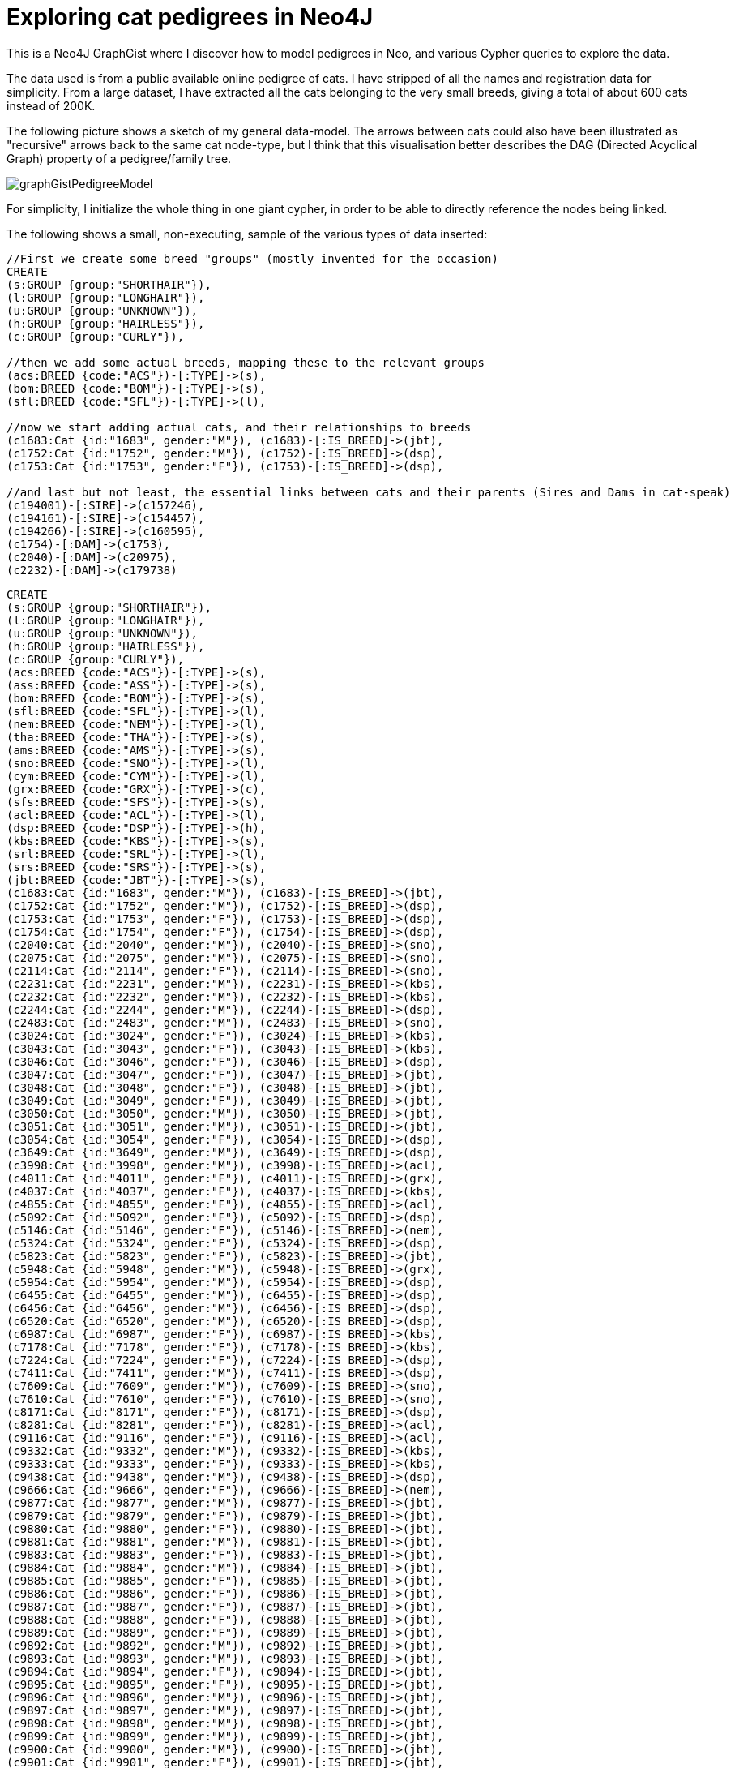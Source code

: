 = Exploring cat pedigrees in Neo4J

This is a Neo4J GraphGist where I discover how to model pedigrees in Neo, and various Cypher queries to explore the data.

The data used is from a public available online pedigree of cats. I have stripped of all the names and registration data for simplicity.
From a large dataset, I have extracted all the cats belonging to the very small breeds, giving a total of about 600 cats instead of 200K. 

The following picture shows a sketch of my general data-model. The arrows between cats could also have been illustrated as "recursive" arrows 
back to the same cat node-type, but I think that this visualisation better describes the DAG (Directed Acyclical Graph) property of a pedigree/family tree.

image::https://dl.dropboxusercontent.com/u/2965928/graphGistPedigreeModel.png[]

For simplicity, I initialize the whole thing in one giant cypher, in order to be able to directly reference the nodes being linked.

The following shows a small, non-executing, sample of the various types of data inserted:

[source]
----
//First we create some breed "groups" (mostly invented for the occasion)
CREATE
(s:GROUP {group:"SHORTHAIR"}),
(l:GROUP {group:"LONGHAIR"}),
(u:GROUP {group:"UNKNOWN"}),
(h:GROUP {group:"HAIRLESS"}),
(c:GROUP {group:"CURLY"}),

//then we add some actual breeds, mapping these to the relevant groups
(acs:BREED {code:"ACS"})-[:TYPE]->(s),
(bom:BREED {code:"BOM"})-[:TYPE]->(s),
(sfl:BREED {code:"SFL"})-[:TYPE]->(l),

//now we start adding actual cats, and their relationships to breeds
(c1683:Cat {id:"1683", gender:"M"}), (c1683)-[:IS_BREED]->(jbt),
(c1752:Cat {id:"1752", gender:"M"}), (c1752)-[:IS_BREED]->(dsp),
(c1753:Cat {id:"1753", gender:"F"}), (c1753)-[:IS_BREED]->(dsp),

//and last but not least, the essential links between cats and their parents (Sires and Dams in cat-speak)
(c194001)-[:SIRE]->(c157246),
(c194161)-[:SIRE]->(c154457),
(c194266)-[:SIRE]->(c160595),
(c1754)-[:DAM]->(c1753),
(c2040)-[:DAM]->(c20975),
(c2232)-[:DAM]->(c179738)
----

//setup
//hide
[source,cypher]
----
CREATE
(s:GROUP {group:"SHORTHAIR"}),
(l:GROUP {group:"LONGHAIR"}),
(u:GROUP {group:"UNKNOWN"}),
(h:GROUP {group:"HAIRLESS"}),
(c:GROUP {group:"CURLY"}),
(acs:BREED {code:"ACS"})-[:TYPE]->(s),
(ass:BREED {code:"ASS"})-[:TYPE]->(s),
(bom:BREED {code:"BOM"})-[:TYPE]->(s),
(sfl:BREED {code:"SFL"})-[:TYPE]->(l),
(nem:BREED {code:"NEM"})-[:TYPE]->(l),
(tha:BREED {code:"THA"})-[:TYPE]->(s),
(ams:BREED {code:"AMS"})-[:TYPE]->(s),
(sno:BREED {code:"SNO"})-[:TYPE]->(l),
(cym:BREED {code:"CYM"})-[:TYPE]->(l),
(grx:BREED {code:"GRX"})-[:TYPE]->(c),
(sfs:BREED {code:"SFS"})-[:TYPE]->(s),
(acl:BREED {code:"ACL"})-[:TYPE]->(l),
(dsp:BREED {code:"DSP"})-[:TYPE]->(h),
(kbs:BREED {code:"KBS"})-[:TYPE]->(s),
(srl:BREED {code:"SRL"})-[:TYPE]->(l),
(srs:BREED {code:"SRS"})-[:TYPE]->(s),
(jbt:BREED {code:"JBT"})-[:TYPE]->(s),
(c1683:Cat {id:"1683", gender:"M"}), (c1683)-[:IS_BREED]->(jbt),
(c1752:Cat {id:"1752", gender:"M"}), (c1752)-[:IS_BREED]->(dsp),
(c1753:Cat {id:"1753", gender:"F"}), (c1753)-[:IS_BREED]->(dsp),
(c1754:Cat {id:"1754", gender:"F"}), (c1754)-[:IS_BREED]->(dsp),
(c2040:Cat {id:"2040", gender:"M"}), (c2040)-[:IS_BREED]->(sno),
(c2075:Cat {id:"2075", gender:"M"}), (c2075)-[:IS_BREED]->(sno),
(c2114:Cat {id:"2114", gender:"F"}), (c2114)-[:IS_BREED]->(sno),
(c2231:Cat {id:"2231", gender:"M"}), (c2231)-[:IS_BREED]->(kbs),
(c2232:Cat {id:"2232", gender:"M"}), (c2232)-[:IS_BREED]->(kbs),
(c2244:Cat {id:"2244", gender:"M"}), (c2244)-[:IS_BREED]->(dsp),
(c2483:Cat {id:"2483", gender:"M"}), (c2483)-[:IS_BREED]->(sno),
(c3024:Cat {id:"3024", gender:"F"}), (c3024)-[:IS_BREED]->(kbs),
(c3043:Cat {id:"3043", gender:"F"}), (c3043)-[:IS_BREED]->(kbs),
(c3046:Cat {id:"3046", gender:"F"}), (c3046)-[:IS_BREED]->(dsp),
(c3047:Cat {id:"3047", gender:"F"}), (c3047)-[:IS_BREED]->(jbt),
(c3048:Cat {id:"3048", gender:"F"}), (c3048)-[:IS_BREED]->(jbt),
(c3049:Cat {id:"3049", gender:"F"}), (c3049)-[:IS_BREED]->(jbt),
(c3050:Cat {id:"3050", gender:"M"}), (c3050)-[:IS_BREED]->(jbt),
(c3051:Cat {id:"3051", gender:"M"}), (c3051)-[:IS_BREED]->(jbt),
(c3054:Cat {id:"3054", gender:"F"}), (c3054)-[:IS_BREED]->(dsp),
(c3649:Cat {id:"3649", gender:"M"}), (c3649)-[:IS_BREED]->(dsp),
(c3998:Cat {id:"3998", gender:"M"}), (c3998)-[:IS_BREED]->(acl),
(c4011:Cat {id:"4011", gender:"F"}), (c4011)-[:IS_BREED]->(grx),
(c4037:Cat {id:"4037", gender:"F"}), (c4037)-[:IS_BREED]->(kbs),
(c4855:Cat {id:"4855", gender:"F"}), (c4855)-[:IS_BREED]->(acl),
(c5092:Cat {id:"5092", gender:"F"}), (c5092)-[:IS_BREED]->(dsp),
(c5146:Cat {id:"5146", gender:"F"}), (c5146)-[:IS_BREED]->(nem),
(c5324:Cat {id:"5324", gender:"F"}), (c5324)-[:IS_BREED]->(dsp),
(c5823:Cat {id:"5823", gender:"F"}), (c5823)-[:IS_BREED]->(jbt),
(c5948:Cat {id:"5948", gender:"M"}), (c5948)-[:IS_BREED]->(grx),
(c5954:Cat {id:"5954", gender:"M"}), (c5954)-[:IS_BREED]->(dsp),
(c6455:Cat {id:"6455", gender:"M"}), (c6455)-[:IS_BREED]->(dsp),
(c6456:Cat {id:"6456", gender:"M"}), (c6456)-[:IS_BREED]->(dsp),
(c6520:Cat {id:"6520", gender:"M"}), (c6520)-[:IS_BREED]->(dsp),
(c6987:Cat {id:"6987", gender:"F"}), (c6987)-[:IS_BREED]->(kbs),
(c7178:Cat {id:"7178", gender:"F"}), (c7178)-[:IS_BREED]->(kbs),
(c7224:Cat {id:"7224", gender:"F"}), (c7224)-[:IS_BREED]->(dsp),
(c7411:Cat {id:"7411", gender:"M"}), (c7411)-[:IS_BREED]->(dsp),
(c7609:Cat {id:"7609", gender:"M"}), (c7609)-[:IS_BREED]->(sno),
(c7610:Cat {id:"7610", gender:"F"}), (c7610)-[:IS_BREED]->(sno),
(c8171:Cat {id:"8171", gender:"F"}), (c8171)-[:IS_BREED]->(dsp),
(c8281:Cat {id:"8281", gender:"F"}), (c8281)-[:IS_BREED]->(acl),
(c9116:Cat {id:"9116", gender:"F"}), (c9116)-[:IS_BREED]->(acl),
(c9332:Cat {id:"9332", gender:"M"}), (c9332)-[:IS_BREED]->(kbs),
(c9333:Cat {id:"9333", gender:"F"}), (c9333)-[:IS_BREED]->(kbs),
(c9438:Cat {id:"9438", gender:"M"}), (c9438)-[:IS_BREED]->(dsp),
(c9666:Cat {id:"9666", gender:"F"}), (c9666)-[:IS_BREED]->(nem),
(c9877:Cat {id:"9877", gender:"M"}), (c9877)-[:IS_BREED]->(jbt),
(c9879:Cat {id:"9879", gender:"F"}), (c9879)-[:IS_BREED]->(jbt),
(c9880:Cat {id:"9880", gender:"F"}), (c9880)-[:IS_BREED]->(jbt),
(c9881:Cat {id:"9881", gender:"M"}), (c9881)-[:IS_BREED]->(jbt),
(c9883:Cat {id:"9883", gender:"F"}), (c9883)-[:IS_BREED]->(jbt),
(c9884:Cat {id:"9884", gender:"M"}), (c9884)-[:IS_BREED]->(jbt),
(c9885:Cat {id:"9885", gender:"F"}), (c9885)-[:IS_BREED]->(jbt),
(c9886:Cat {id:"9886", gender:"F"}), (c9886)-[:IS_BREED]->(jbt),
(c9887:Cat {id:"9887", gender:"F"}), (c9887)-[:IS_BREED]->(jbt),
(c9888:Cat {id:"9888", gender:"F"}), (c9888)-[:IS_BREED]->(jbt),
(c9889:Cat {id:"9889", gender:"F"}), (c9889)-[:IS_BREED]->(jbt),
(c9892:Cat {id:"9892", gender:"M"}), (c9892)-[:IS_BREED]->(jbt),
(c9893:Cat {id:"9893", gender:"M"}), (c9893)-[:IS_BREED]->(jbt),
(c9894:Cat {id:"9894", gender:"F"}), (c9894)-[:IS_BREED]->(jbt),
(c9895:Cat {id:"9895", gender:"F"}), (c9895)-[:IS_BREED]->(jbt),
(c9896:Cat {id:"9896", gender:"M"}), (c9896)-[:IS_BREED]->(jbt),
(c9897:Cat {id:"9897", gender:"M"}), (c9897)-[:IS_BREED]->(jbt),
(c9898:Cat {id:"9898", gender:"M"}), (c9898)-[:IS_BREED]->(jbt),
(c9899:Cat {id:"9899", gender:"M"}), (c9899)-[:IS_BREED]->(jbt),
(c9900:Cat {id:"9900", gender:"M"}), (c9900)-[:IS_BREED]->(jbt),
(c9901:Cat {id:"9901", gender:"F"}), (c9901)-[:IS_BREED]->(jbt),
(c9902:Cat {id:"9902", gender:"F"}), (c9902)-[:IS_BREED]->(jbt),
(c9903:Cat {id:"9903", gender:"F"}), (c9903)-[:IS_BREED]->(jbt),
(c9904:Cat {id:"9904", gender:"F"}), (c9904)-[:IS_BREED]->(jbt),
(c10081:Cat {id:"10081", gender:"F"}), (c10081)-[:IS_BREED]->(grx),
(c10125:Cat {id:"10125", gender:"F"}), (c10125)-[:IS_BREED]->(dsp),
(c10645:Cat {id:"10645", gender:"M"}), (c10645)-[:IS_BREED]->(acl),
(c11035:Cat {id:"11035", gender:"M"}), (c11035)-[:IS_BREED]->(grx),
(c11093:Cat {id:"11093", gender:"F"}), (c11093)-[:IS_BREED]->(jbt),
(c11094:Cat {id:"11094", gender:"M"}), (c11094)-[:IS_BREED]->(jbt),
(c11095:Cat {id:"11095", gender:"F"}), (c11095)-[:IS_BREED]->(jbt),
(c11293:Cat {id:"11293", gender:"F"}), (c11293)-[:IS_BREED]->(kbs),
(c11347:Cat {id:"11347", gender:"M"}), (c11347)-[:IS_BREED]->(srs),
(c11348:Cat {id:"11348", gender:"M"}), (c11348)-[:IS_BREED]->(srl),
(c11349:Cat {id:"11349", gender:"F"}), (c11349)-[:IS_BREED]->(srl),
(c11350:Cat {id:"11350", gender:"F"}), (c11350)-[:IS_BREED]->(srl),
(c11642:Cat {id:"11642", gender:"F"}), (c11642)-[:IS_BREED]->(grx),
(c11739:Cat {id:"11739", gender:"F"}), (c11739)-[:IS_BREED]->(srs),
(c11742:Cat {id:"11742", gender:"F"}), (c11742)-[:IS_BREED]->(srs),
(c11761:Cat {id:"11761", gender:"F"}), (c11761)-[:IS_BREED]->(srs),
(c12357:Cat {id:"12357", gender:"F"}), (c12357)-[:IS_BREED]->(sno),
(c12358:Cat {id:"12358", gender:"M"}), (c12358)-[:IS_BREED]->(sno),
(c12359:Cat {id:"12359", gender:"F"}), (c12359)-[:IS_BREED]->(sno),
(c12931:Cat {id:"12931", gender:"M"}), (c12931)-[:IS_BREED]->(cym),
(c14202:Cat {id:"14202", gender:"M"}), (c14202)-[:IS_BREED]->(srl),
(c14249:Cat {id:"14249", gender:"M"}), (c14249)-[:IS_BREED]->(kbs),
(c14258:Cat {id:"14258", gender:"F"}), (c14258)-[:IS_BREED]->(dsp),
(c14701:Cat {id:"14701", gender:"M"}), (c14701)-[:IS_BREED]->(grx),
(c15218:Cat {id:"15218", gender:"M"}), (c15218)-[:IS_BREED]->(cym),
(c15219:Cat {id:"15219", gender:"M"}), (c15219)-[:IS_BREED]->(cym),
(c15220:Cat {id:"15220", gender:"F"}), (c15220)-[:IS_BREED]->(grx),
(c15222:Cat {id:"15222", gender:"F"}), (c15222)-[:IS_BREED]->(cym),
(c15344:Cat {id:"15344", gender:"M"}), (c15344)-[:IS_BREED]->(cym),
(c15351:Cat {id:"15351", gender:"F"}), (c15351)-[:IS_BREED]->(cym),
(c15352:Cat {id:"15352", gender:"F"}), (c15352)-[:IS_BREED]->(cym),
(c15422:Cat {id:"15422", gender:"M"}), (c15422)-[:IS_BREED]->(sno),
(c15590:Cat {id:"15590", gender:"F"}), (c15590)-[:IS_BREED]->(acl),
(c15690:Cat {id:"15690", gender:"M"}), (c15690)-[:IS_BREED]->(dsp),
(c16257:Cat {id:"16257", gender:"M"}), (c16257)-[:IS_BREED]->(jbt),
(c16258:Cat {id:"16258", gender:"M"}), (c16258)-[:IS_BREED]->(jbt),
(c16345:Cat {id:"16345", gender:"M"}), (c16345)-[:IS_BREED]->(cym),
(c16401:Cat {id:"16401", gender:"M"}), (c16401)-[:IS_BREED]->(dsp),
(c16412:Cat {id:"16412", gender:"M"}), (c16412)-[:IS_BREED]->(srl),
(c16413:Cat {id:"16413", gender:"M"}), (c16413)-[:IS_BREED]->(srs),
(c16414:Cat {id:"16414", gender:"M"}), (c16414)-[:IS_BREED]->(srl),
(c16415:Cat {id:"16415", gender:"M"}), (c16415)-[:IS_BREED]->(srs),
(c16416:Cat {id:"16416", gender:"M"}), (c16416)-[:IS_BREED]->(srs),
(c16417:Cat {id:"16417", gender:"M"}), (c16417)-[:IS_BREED]->(srl),
(c16418:Cat {id:"16418", gender:"F"}), (c16418)-[:IS_BREED]->(srl),
(c16419:Cat {id:"16419", gender:"F"}), (c16419)-[:IS_BREED]->(srl),
(c16420:Cat {id:"16420", gender:"F"}), (c16420)-[:IS_BREED]->(srs),
(c16579:Cat {id:"16579", gender:"M"}), (c16579)-[:IS_BREED]->(tha),
(c17156:Cat {id:"17156", gender:"M"}), (c17156)-[:IS_BREED]->(ams),
(c17443:Cat {id:"17443", gender:"M"}), (c17443)-[:IS_BREED]->(srl),
(c17549:Cat {id:"17549", gender:"F"}), (c17549)-[:IS_BREED]->(srs),
(c17550:Cat {id:"17550", gender:"M"}), (c17550)-[:IS_BREED]->(srs),
(c17551:Cat {id:"17551", gender:"M"}), (c17551)-[:IS_BREED]->(srs),
(c17554:Cat {id:"17554", gender:"F"}), (c17554)-[:IS_BREED]->(srs),
(c17556:Cat {id:"17556", gender:"M"}), (c17556)-[:IS_BREED]->(srs),
(c17558:Cat {id:"17558", gender:"F"}), (c17558)-[:IS_BREED]->(srs),
(c17564:Cat {id:"17564", gender:"F"}), (c17564)-[:IS_BREED]->(srs),
(c18085:Cat {id:"18085", gender:"F"}), (c18085)-[:IS_BREED]->(srl),
(c18150:Cat {id:"18150", gender:"F"}), (c18150)-[:IS_BREED]->(srs),
(c18355:Cat {id:"18355", gender:"F"}), (c18355)-[:IS_BREED]->(acl),
(c19002:Cat {id:"19002", gender:"F"}), (c19002)-[:IS_BREED]->(srl),
(c19004:Cat {id:"19004", gender:"M"}), (c19004)-[:IS_BREED]->(srl),
(c19011:Cat {id:"19011", gender:"F"}), (c19011)-[:IS_BREED]->(kbs),
(c19907:Cat {id:"19907", gender:"M"}), (c19907)-[:IS_BREED]->(jbt),
(c19908:Cat {id:"19908", gender:"M"}), (c19908)-[:IS_BREED]->(jbt),
(c19909:Cat {id:"19909", gender:"F"}), (c19909)-[:IS_BREED]->(jbt),
(c19910:Cat {id:"19910", gender:"M"}), (c19910)-[:IS_BREED]->(jbt),
(c19942:Cat {id:"19942", gender:"M"}), (c19942)-[:IS_BREED]->(jbt),
(c20045:Cat {id:"20045", gender:"F"}), (c20045)-[:IS_BREED]->(grx),
(c20971:Cat {id:"20971", gender:"F"}), (c20971)-[:IS_BREED]->(sno),
(c20972:Cat {id:"20972", gender:"F"}), (c20972)-[:IS_BREED]->(sno),
(c20975:Cat {id:"20975", gender:"F"}), (c20975)-[:IS_BREED]->(sno),
(c20977:Cat {id:"20977", gender:"M"}), (c20977)-[:IS_BREED]->(sno),
(c20978:Cat {id:"20978", gender:"M"}), (c20978)-[:IS_BREED]->(sno),
(c20979:Cat {id:"20979", gender:"F"}), (c20979)-[:IS_BREED]->(sno),
(c21074:Cat {id:"21074", gender:"F"}), (c21074)-[:IS_BREED]->(srs),
(c21943:Cat {id:"21943", gender:"F"}), (c21943)-[:IS_BREED]->(grx),
(c22322:Cat {id:"22322", gender:"M"}), (c22322)-[:IS_BREED]->(acl),
(c22323:Cat {id:"22323", gender:"F"}), (c22323)-[:IS_BREED]->(acl),
(c22324:Cat {id:"22324", gender:"M"}), (c22324)-[:IS_BREED]->(acl),
(c22325:Cat {id:"22325", gender:"M"}), (c22325)-[:IS_BREED]->(srl),
(c22326:Cat {id:"22326", gender:"F"}), (c22326)-[:IS_BREED]->(srl),
(c22328:Cat {id:"22328", gender:"M"}), (c22328)-[:IS_BREED]->(srs),
(c22329:Cat {id:"22329", gender:"M"}), (c22329)-[:IS_BREED]->(srs),
(c22330:Cat {id:"22330", gender:"F"}), (c22330)-[:IS_BREED]->(srs),
(c22349:Cat {id:"22349", gender:"F"}), (c22349)-[:IS_BREED]->(cym),
(c22544:Cat {id:"22544", gender:"M"}), (c22544)-[:IS_BREED]->(kbs),
(c23046:Cat {id:"23046", gender:"M"}), (c23046)-[:IS_BREED]->(dsp),
(c23097:Cat {id:"23097", gender:"M"}), (c23097)-[:IS_BREED]->(srs),
(c23553:Cat {id:"23553", gender:"M"}), (c23553)-[:IS_BREED]->(acl),
(c23842:Cat {id:"23842", gender:"M"}), (c23842)-[:IS_BREED]->(srl),
(c24283:Cat {id:"24283", gender:"M"}), (c24283)-[:IS_BREED]->(sno),
(c24467:Cat {id:"24467", gender:"M"}), (c24467)-[:IS_BREED]->(dsp),
(c24470:Cat {id:"24470", gender:"M"}), (c24470)-[:IS_BREED]->(srs),
(c24657:Cat {id:"24657", gender:"F"}), (c24657)-[:IS_BREED]->(ams),
(c24658:Cat {id:"24658", gender:"M"}), (c24658)-[:IS_BREED]->(ams),
(c24942:Cat {id:"24942", gender:"M"}), (c24942)-[:IS_BREED]->(grx),
(c26366:Cat {id:"26366", gender:"M"}), (c26366)-[:IS_BREED]->(srl),
(c26368:Cat {id:"26368", gender:"F"}), (c26368)-[:IS_BREED]->(srl),
(c34120:Cat {id:"34120", gender:"M"}), (c34120)-[:IS_BREED]->(srs),
(c36422:Cat {id:"36422", gender:"F"}), (c36422)-[:IS_BREED]->(srs),
(c36425:Cat {id:"36425", gender:"F"}), (c36425)-[:IS_BREED]->(srs),
(c36429:Cat {id:"36429", gender:"F"}), (c36429)-[:IS_BREED]->(srs),
(c36430:Cat {id:"36430", gender:"M"}), (c36430)-[:IS_BREED]->(srs),
(c40105:Cat {id:"40105", gender:"M"}), (c40105)-[:IS_BREED]->(acl),
(c42864:Cat {id:"42864", gender:"M"}), (c42864)-[:IS_BREED]->(srl),
(c45761:Cat {id:"45761", gender:"M"}), (c45761)-[:IS_BREED]->(srs),
(c46514:Cat {id:"46514", gender:"F"}), (c46514)-[:IS_BREED]->(acl),
(c46515:Cat {id:"46515", gender:"M"}), (c46515)-[:IS_BREED]->(acl),
(c46516:Cat {id:"46516", gender:"F"}), (c46516)-[:IS_BREED]->(acl),
(c61667:Cat {id:"61667", gender:"M"}), (c61667)-[:IS_BREED]->(kbs),
(c67954:Cat {id:"67954", gender:"M"}), (c67954)-[:IS_BREED]->(kbs),
(c67959:Cat {id:"67959", gender:"M"}), (c67959)-[:IS_BREED]->(kbs),
(c72061:Cat {id:"72061", gender:"M"}), (c72061)-[:IS_BREED]->(srs),
(c72065:Cat {id:"72065", gender:"F"}), (c72065)-[:IS_BREED]->(srl),
(c72068:Cat {id:"72068", gender:"M"}), (c72068)-[:IS_BREED]->(srl),
(c72069:Cat {id:"72069", gender:"F"}), (c72069)-[:IS_BREED]->(srl),
(c72071:Cat {id:"72071", gender:"F"}), (c72071)-[:IS_BREED]->(cym),
(c72943:Cat {id:"72943", gender:"F"}), (c72943)-[:IS_BREED]->(acl),
(c72945:Cat {id:"72945", gender:"F"}), (c72945)-[:IS_BREED]->(acl),
(c79793:Cat {id:"79793", gender:"F"}), (c79793)-[:IS_BREED]->(acl),
(c79797:Cat {id:"79797", gender:"F"}), (c79797)-[:IS_BREED]->(srl),
(c83171:Cat {id:"83171", gender:"F"}), (c83171)-[:IS_BREED]->(srs),
(c85535:Cat {id:"85535", gender:"M"}), (c85535)-[:IS_BREED]->(srs),
(c85629:Cat {id:"85629", gender:"F"}), (c85629)-[:IS_BREED]->(srs),
(c85716:Cat {id:"85716", gender:"M"}), (c85716)-[:IS_BREED]->(srs),
(c86755:Cat {id:"86755", gender:"M"}), (c86755)-[:IS_BREED]->(srl),
(c86836:Cat {id:"86836", gender:"M"}), (c86836)-[:IS_BREED]->(acl),
(c89026:Cat {id:"89026", gender:"F"}), (c89026)-[:IS_BREED]->(sfs),
(c89078:Cat {id:"89078", gender:"F"}), (c89078)-[:IS_BREED]->(sfs),
(c89138:Cat {id:"89138", gender:"F"}), (c89138)-[:IS_BREED]->(sfs),
(c89141:Cat {id:"89141", gender:"M"}), (c89141)-[:IS_BREED]->(sfs),
(c89147:Cat {id:"89147", gender:"F"}), (c89147)-[:IS_BREED]->(sfs),
(c89148:Cat {id:"89148", gender:"F"}), (c89148)-[:IS_BREED]->(sfs),
(c89151:Cat {id:"89151", gender:"M"}), (c89151)-[:IS_BREED]->(sfs),
(c89157:Cat {id:"89157", gender:"M"}), (c89157)-[:IS_BREED]->(sfs),
(c89172:Cat {id:"89172", gender:"M"}), (c89172)-[:IS_BREED]->(sfs),
(c89180:Cat {id:"89180", gender:"F"}), (c89180)-[:IS_BREED]->(sfs),
(c89189:Cat {id:"89189", gender:"F"}), (c89189)-[:IS_BREED]->(sfs),
(c89199:Cat {id:"89199", gender:"M"}), (c89199)-[:IS_BREED]->(sfs),
(c89205:Cat {id:"89205", gender:"F"}), (c89205)-[:IS_BREED]->(sfs),
(c89211:Cat {id:"89211", gender:"M"}), (c89211)-[:IS_BREED]->(srs),
(c89214:Cat {id:"89214", gender:"F"}), (c89214)-[:IS_BREED]->(sfs),
(c89215:Cat {id:"89215", gender:"F"}), (c89215)-[:IS_BREED]->(sfs),
(c89217:Cat {id:"89217", gender:"F"}), (c89217)-[:IS_BREED]->(sfs),
(c89219:Cat {id:"89219", gender:"F"}), (c89219)-[:IS_BREED]->(sfs),
(c89222:Cat {id:"89222", gender:"F"}), (c89222)-[:IS_BREED]->(sfs),
(c89227:Cat {id:"89227", gender:"M"}), (c89227)-[:IS_BREED]->(sfs),
(c89228:Cat {id:"89228", gender:"M"}), (c89228)-[:IS_BREED]->(sfs),
(c89229:Cat {id:"89229", gender:"M"}), (c89229)-[:IS_BREED]->(sfs),
(c89239:Cat {id:"89239", gender:"M"}), (c89239)-[:IS_BREED]->(sfs),
(c89252:Cat {id:"89252", gender:"M"}), (c89252)-[:IS_BREED]->(sfs),
(c89254:Cat {id:"89254", gender:"M"}), (c89254)-[:IS_BREED]->(sfl),
(c89257:Cat {id:"89257", gender:"F"}), (c89257)-[:IS_BREED]->(sfs),
(c89258:Cat {id:"89258", gender:"M"}), (c89258)-[:IS_BREED]->(sfs),
(c89262:Cat {id:"89262", gender:"M"}), (c89262)-[:IS_BREED]->(sfs),
(c89263:Cat {id:"89263", gender:"F"}), (c89263)-[:IS_BREED]->(sfs),
(c89276:Cat {id:"89276", gender:"F"}), (c89276)-[:IS_BREED]->(sfs),
(c91994:Cat {id:"91994", gender:"M"}), (c91994)-[:IS_BREED]->(kbs),
(c91999:Cat {id:"91999", gender:"F"}), (c91999)-[:IS_BREED]->(kbs),
(c98411:Cat {id:"98411", gender:"M"}), (c98411)-[:IS_BREED]->(nem),
(c98431:Cat {id:"98431", gender:"F"}), (c98431)-[:IS_BREED]->(nem),
(c99601:Cat {id:"99601", gender:"F"}), (c99601)-[:IS_BREED]->(cym),
(c99602:Cat {id:"99602", gender:"M"}), (c99602)-[:IS_BREED]->(cym),
(c99603:Cat {id:"99603", gender:"F"}), (c99603)-[:IS_BREED]->(cym),
(c101922:Cat {id:"101922", gender:"F"}), (c101922)-[:IS_BREED]->(sfs),
(c101923:Cat {id:"101923", gender:"F"}), (c101923)-[:IS_BREED]->(srs),
(c101926:Cat {id:"101926", gender:"F"}), (c101926)-[:IS_BREED]->(grx),
(c101929:Cat {id:"101929", gender:"F"}), (c101929)-[:IS_BREED]->(srl),
(c101933:Cat {id:"101933", gender:"M"}), (c101933)-[:IS_BREED]->(grx),
(c101939:Cat {id:"101939", gender:"F"}), (c101939)-[:IS_BREED]->(grx),
(c101942:Cat {id:"101942", gender:"M"}), (c101942)-[:IS_BREED]->(grx),
(c101943:Cat {id:"101943", gender:"F"}), (c101943)-[:IS_BREED]->(grx),
(c101946:Cat {id:"101946", gender:"M"}), (c101946)-[:IS_BREED]->(grx),
(c106246:Cat {id:"106246", gender:"M"}), (c106246)-[:IS_BREED]->(srs),
(c108207:Cat {id:"108207", gender:"F"}), (c108207)-[:IS_BREED]->(jbt),
(c108209:Cat {id:"108209", gender:"F"}), (c108209)-[:IS_BREED]->(jbt),
(c108212:Cat {id:"108212", gender:"M"}), (c108212)-[:IS_BREED]->(jbt),
(c108214:Cat {id:"108214", gender:"M"}), (c108214)-[:IS_BREED]->(jbt),
(c108226:Cat {id:"108226", gender:"M"}), (c108226)-[:IS_BREED]->(jbt),
(c108228:Cat {id:"108228", gender:"M"}), (c108228)-[:IS_BREED]->(jbt),
(c108229:Cat {id:"108229", gender:"M"}), (c108229)-[:IS_BREED]->(jbt),
(c108233:Cat {id:"108233", gender:"F"}), (c108233)-[:IS_BREED]->(jbt),
(c108234:Cat {id:"108234", gender:"F"}), (c108234)-[:IS_BREED]->(jbt),
(c112572:Cat {id:"112572", gender:"M"}), (c112572)-[:IS_BREED]->(cym),
(c112574:Cat {id:"112574", gender:"F"}), (c112574)-[:IS_BREED]->(cym),
(c113073:Cat {id:"113073", gender:"F"}), (c113073)-[:IS_BREED]->(acl),
(c113111:Cat {id:"113111", gender:"M"}), (c113111)-[:IS_BREED]->(cym),
(c114000:Cat {id:"114000", gender:"F"}), (c114000)-[:IS_BREED]->(grx),
(c118049:Cat {id:"118049", gender:"M"}), (c118049)-[:IS_BREED]->(srl),
(c118283:Cat {id:"118283", gender:"F"}), (c118283)-[:IS_BREED]->(sfs),
(c118811:Cat {id:"118811", gender:"F"}), (c118811)-[:IS_BREED]->(kbs),
(c118905:Cat {id:"118905", gender:"F"}), (c118905)-[:IS_BREED]->(kbs),
(c118969:Cat {id:"118969", gender:"F"}), (c118969)-[:IS_BREED]->(kbs),
(c119144:Cat {id:"119144", gender:"M"}), (c119144)-[:IS_BREED]->(grx),
(c119372:Cat {id:"119372", gender:"F"}), (c119372)-[:IS_BREED]->(kbs),
(c119373:Cat {id:"119373", gender:"F"}), (c119373)-[:IS_BREED]->(kbs),
(c119766:Cat {id:"119766", gender:"F"}), (c119766)-[:IS_BREED]->(dsp),
(c120656:Cat {id:"120656", gender:"M"}), (c120656)-[:IS_BREED]->(grx),
(c120657:Cat {id:"120657", gender:"M"}), (c120657)-[:IS_BREED]->(grx),
(c120713:Cat {id:"120713", gender:"M"}), (c120713)-[:IS_BREED]->(dsp),
(c120922:Cat {id:"120922", gender:"F"}), (c120922)-[:IS_BREED]->(bom),
(c121070:Cat {id:"121070", gender:"M"}), (c121070)-[:IS_BREED]->(grx),
(c121071:Cat {id:"121071", gender:"F"}), (c121071)-[:IS_BREED]->(grx),
(c121072:Cat {id:"121072", gender:"F"}), (c121072)-[:IS_BREED]->(grx),
(c121073:Cat {id:"121073", gender:"M"}), (c121073)-[:IS_BREED]->(acl),
(c121074:Cat {id:"121074", gender:"M"}), (c121074)-[:IS_BREED]->(grx),
(c121075:Cat {id:"121075", gender:"M"}), (c121075)-[:IS_BREED]->(acl),
(c121251:Cat {id:"121251", gender:"M"}), (c121251)-[:IS_BREED]->(grx),
(c121715:Cat {id:"121715", gender:"F"}), (c121715)-[:IS_BREED]->(srs),
(c121772:Cat {id:"121772", gender:"M"}), (c121772)-[:IS_BREED]->(dsp),
(c122470:Cat {id:"122470", gender:"M"}), (c122470)-[:IS_BREED]->(sno),
(c122472:Cat {id:"122472", gender:"M"}), (c122472)-[:IS_BREED]->(kbs),
(c122798:Cat {id:"122798", gender:"F"}), (c122798)-[:IS_BREED]->(srl),
(c123036:Cat {id:"123036", gender:"M"}), (c123036)-[:IS_BREED]->(cym),
(c123062:Cat {id:"123062", gender:"F"}), (c123062)-[:IS_BREED]->(cym),
(c123063:Cat {id:"123063", gender:"M"}), (c123063)-[:IS_BREED]->(cym),
(c123326:Cat {id:"123326", gender:"M"}), (c123326)-[:IS_BREED]->(grx),
(c123682:Cat {id:"123682", gender:"M"}), (c123682)-[:IS_BREED]->(srl),
(c124211:Cat {id:"124211", gender:"F"}), (c124211)-[:IS_BREED]->(srs),
(c124853:Cat {id:"124853", gender:"M"}), (c124853)-[:IS_BREED]->(acl),
(c125396:Cat {id:"125396", gender:"M"}), (c125396)-[:IS_BREED]->(srl),
(c125399:Cat {id:"125399", gender:"F"}), (c125399)-[:IS_BREED]->(sfs),
(c125400:Cat {id:"125400", gender:"F"}), (c125400)-[:IS_BREED]->(sfs),
(c125409:Cat {id:"125409", gender:"M"}), (c125409)-[:IS_BREED]->(jbt),
(c125539:Cat {id:"125539", gender:"F"}), (c125539)-[:IS_BREED]->(jbt),
(c125540:Cat {id:"125540", gender:"F"}), (c125540)-[:IS_BREED]->(jbt),
(c125659:Cat {id:"125659", gender:"F"}), (c125659)-[:IS_BREED]->(kbs),
(c125695:Cat {id:"125695", gender:"M"}), (c125695)-[:IS_BREED]->(dsp),
(c125721:Cat {id:"125721", gender:"M"}), (c125721)-[:IS_BREED]->(grx),
(c125849:Cat {id:"125849", gender:"M"}), (c125849)-[:IS_BREED]->(dsp),
(c126253:Cat {id:"126253", gender:"F"}), (c126253)-[:IS_BREED]->(dsp),
(c126393:Cat {id:"126393", gender:"M"}), (c126393)-[:IS_BREED]->(jbt),
(c126858:Cat {id:"126858", gender:"F"}), (c126858)-[:IS_BREED]->(tha),
(c127180:Cat {id:"127180", gender:"F"}), (c127180)-[:IS_BREED]->(kbs),
(c127239:Cat {id:"127239", gender:"F"}), (c127239)-[:IS_BREED]->(sno),
(c127282:Cat {id:"127282", gender:"F"}), (c127282)-[:IS_BREED]->(dsp),
(c127289:Cat {id:"127289", gender:"F"}), (c127289)-[:IS_BREED]->(srs),
(c127295:Cat {id:"127295", gender:"F"}), (c127295)-[:IS_BREED]->(kbs),
(c128166:Cat {id:"128166", gender:"F"}), (c128166)-[:IS_BREED]->(dsp),
(c128175:Cat {id:"128175", gender:"F"}), (c128175)-[:IS_BREED]->(jbt),
(c128176:Cat {id:"128176", gender:"F"}), (c128176)-[:IS_BREED]->(jbt),
(c128177:Cat {id:"128177", gender:"F"}), (c128177)-[:IS_BREED]->(jbt),
(c128178:Cat {id:"128178", gender:"M"}), (c128178)-[:IS_BREED]->(jbt),
(c128179:Cat {id:"128179", gender:"M"}), (c128179)-[:IS_BREED]->(jbt),
(c128180:Cat {id:"128180", gender:"F"}), (c128180)-[:IS_BREED]->(jbt),
(c128188:Cat {id:"128188", gender:"F"}), (c128188)-[:IS_BREED]->(grx),
(c129275:Cat {id:"129275", gender:"M"}), (c129275)-[:IS_BREED]->(srl),
(c129449:Cat {id:"129449", gender:"F"}), (c129449)-[:IS_BREED]->(acl),
(c130127:Cat {id:"130127", gender:"F"}), (c130127)-[:IS_BREED]->(kbs),
(c130459:Cat {id:"130459", gender:"F"}), (c130459)-[:IS_BREED]->(sfs),
(c130510:Cat {id:"130510", gender:"F"}), (c130510)-[:IS_BREED]->(dsp),
(c131127:Cat {id:"131127", gender:"M"}), (c131127)-[:IS_BREED]->(sfs),
(c131289:Cat {id:"131289", gender:"F"}), (c131289)-[:IS_BREED]->(srs),
(c132072:Cat {id:"132072", gender:"F"}), (c132072)-[:IS_BREED]->(sno),
(c132230:Cat {id:"132230", gender:"M"}), (c132230)-[:IS_BREED]->(srl),
(c132475:Cat {id:"132475", gender:"F"}), (c132475)-[:IS_BREED]->(kbs),
(c132489:Cat {id:"132489", gender:"F"}), (c132489)-[:IS_BREED]->(dsp),
(c132497:Cat {id:"132497", gender:"F"}), (c132497)-[:IS_BREED]->(srs),
(c132520:Cat {id:"132520", gender:"M"}), (c132520)-[:IS_BREED]->(kbs),
(c132812:Cat {id:"132812", gender:"F"}), (c132812)-[:IS_BREED]->(acl),
(c132814:Cat {id:"132814", gender:"M"}), (c132814)-[:IS_BREED]->(srl),
(c132816:Cat {id:"132816", gender:"F"}), (c132816)-[:IS_BREED]->(srs),
(c132899:Cat {id:"132899", gender:"M"}), (c132899)-[:IS_BREED]->(grx),
(c132943:Cat {id:"132943", gender:"F"}), (c132943)-[:IS_BREED]->(dsp),
(c133549:Cat {id:"133549", gender:"M"}), (c133549)-[:IS_BREED]->(srl),
(c133824:Cat {id:"133824", gender:"F"}), (c133824)-[:IS_BREED]->(grx),
(c134427:Cat {id:"134427", gender:"M"}), (c134427)-[:IS_BREED]->(srs),
(c134432:Cat {id:"134432", gender:"M"}), (c134432)-[:IS_BREED]->(srs),
(c134580:Cat {id:"134580", gender:"F"}), (c134580)-[:IS_BREED]->(grx),
(c134795:Cat {id:"134795", gender:"M"}), (c134795)-[:IS_BREED]->(srl),
(c134924:Cat {id:"134924", gender:"M"}), (c134924)-[:IS_BREED]->(srs),
(c135272:Cat {id:"135272", gender:"F"}), (c135272)-[:IS_BREED]->(ams),
(c135275:Cat {id:"135275", gender:"M"}), (c135275)-[:IS_BREED]->(ams),
(c135341:Cat {id:"135341", gender:"F"}), (c135341)-[:IS_BREED]->(dsp),
(c135729:Cat {id:"135729", gender:"F"}), (c135729)-[:IS_BREED]->(kbs),
(c135841:Cat {id:"135841", gender:"M"}), (c135841)-[:IS_BREED]->(dsp),
(c136577:Cat {id:"136577", gender:"F"}), (c136577)-[:IS_BREED]->(acl),
(c136578:Cat {id:"136578", gender:"F"}), (c136578)-[:IS_BREED]->(acl),
(c136626:Cat {id:"136626", gender:"M"}), (c136626)-[:IS_BREED]->(sfs),
(c136701:Cat {id:"136701", gender:"M"}), (c136701)-[:IS_BREED]->(dsp),
(c136831:Cat {id:"136831", gender:"M"}), (c136831)-[:IS_BREED]->(srl),
(c136832:Cat {id:"136832", gender:"F"}), (c136832)-[:IS_BREED]->(srs),
(c137139:Cat {id:"137139", gender:"M"}), (c137139)-[:IS_BREED]->(srs),
(c137214:Cat {id:"137214", gender:"F"}), (c137214)-[:IS_BREED]->(acl),
(c137260:Cat {id:"137260", gender:"M"}), (c137260)-[:IS_BREED]->(srs),
(c137416:Cat {id:"137416", gender:"M"}), (c137416)-[:IS_BREED]->(ams),
(c137417:Cat {id:"137417", gender:"F"}), (c137417)-[:IS_BREED]->(ams),
(c137481:Cat {id:"137481", gender:"F"}), (c137481)-[:IS_BREED]->(sfs),
(c137789:Cat {id:"137789", gender:"F"}), (c137789)-[:IS_BREED]->(sno),
(c137854:Cat {id:"137854", gender:"F"}), (c137854)-[:IS_BREED]->(srl),
(c137887:Cat {id:"137887", gender:"F"}), (c137887)-[:IS_BREED]->(jbt),
(c137888:Cat {id:"137888", gender:"F"}), (c137888)-[:IS_BREED]->(jbt),
(c137889:Cat {id:"137889", gender:"F"}), (c137889)-[:IS_BREED]->(jbt),
(c137890:Cat {id:"137890", gender:"F"}), (c137890)-[:IS_BREED]->(jbt),
(c137891:Cat {id:"137891", gender:"F"}), (c137891)-[:IS_BREED]->(jbt),
(c137892:Cat {id:"137892", gender:"F"}), (c137892)-[:IS_BREED]->(jbt),
(c137893:Cat {id:"137893", gender:"M"}), (c137893)-[:IS_BREED]->(jbt),
(c137894:Cat {id:"137894", gender:"M"}), (c137894)-[:IS_BREED]->(jbt),
(c137895:Cat {id:"137895", gender:"M"}), (c137895)-[:IS_BREED]->(jbt),
(c137896:Cat {id:"137896", gender:"M"}), (c137896)-[:IS_BREED]->(jbt),
(c137897:Cat {id:"137897", gender:"F"}), (c137897)-[:IS_BREED]->(jbt),
(c137898:Cat {id:"137898", gender:"M"}), (c137898)-[:IS_BREED]->(jbt),
(c137899:Cat {id:"137899", gender:"F"}), (c137899)-[:IS_BREED]->(jbt),
(c137900:Cat {id:"137900", gender:"F"}), (c137900)-[:IS_BREED]->(jbt),
(c137901:Cat {id:"137901", gender:"M"}), (c137901)-[:IS_BREED]->(jbt),
(c137902:Cat {id:"137902", gender:"M"}), (c137902)-[:IS_BREED]->(jbt),
(c137903:Cat {id:"137903", gender:"F"}), (c137903)-[:IS_BREED]->(jbt),
(c137904:Cat {id:"137904", gender:"M"}), (c137904)-[:IS_BREED]->(jbt),
(c137905:Cat {id:"137905", gender:"F"}), (c137905)-[:IS_BREED]->(jbt),
(c137906:Cat {id:"137906", gender:"F"}), (c137906)-[:IS_BREED]->(jbt),
(c137907:Cat {id:"137907", gender:"F"}), (c137907)-[:IS_BREED]->(jbt),
(c137908:Cat {id:"137908", gender:"F"}), (c137908)-[:IS_BREED]->(jbt),
(c138931:Cat {id:"138931", gender:"F"}), (c138931)-[:IS_BREED]->(jbt),
(c139154:Cat {id:"139154", gender:"F"}), (c139154)-[:IS_BREED]->(sfs),
(c139207:Cat {id:"139207", gender:"F"}), (c139207)-[:IS_BREED]->(jbt),
(c139208:Cat {id:"139208", gender:"M"}), (c139208)-[:IS_BREED]->(jbt),
(c139209:Cat {id:"139209", gender:"F"}), (c139209)-[:IS_BREED]->(jbt),
(c140040:Cat {id:"140040", gender:"F"}), (c140040)-[:IS_BREED]->(srl),
(c140094:Cat {id:"140094", gender:"F"}), (c140094)-[:IS_BREED]->(dsp),
(c140496:Cat {id:"140496", gender:"M"}), (c140496)-[:IS_BREED]->(kbs),
(c140667:Cat {id:"140667", gender:"F"}), (c140667)-[:IS_BREED]->(srl),
(c140687:Cat {id:"140687", gender:"M"}), (c140687)-[:IS_BREED]->(jbt),
(c140688:Cat {id:"140688", gender:"F"}), (c140688)-[:IS_BREED]->(jbt),
(c140747:Cat {id:"140747", gender:"M"}), (c140747)-[:IS_BREED]->(jbt),
(c140826:Cat {id:"140826", gender:"M"}), (c140826)-[:IS_BREED]->(jbt),
(c140827:Cat {id:"140827", gender:"M"}), (c140827)-[:IS_BREED]->(jbt),
(c140828:Cat {id:"140828", gender:"F"}), (c140828)-[:IS_BREED]->(jbt),
(c140829:Cat {id:"140829", gender:"M"}), (c140829)-[:IS_BREED]->(jbt),
(c140831:Cat {id:"140831", gender:"M"}), (c140831)-[:IS_BREED]->(jbt),
(c140832:Cat {id:"140832", gender:"F"}), (c140832)-[:IS_BREED]->(jbt),
(c140833:Cat {id:"140833", gender:"F"}), (c140833)-[:IS_BREED]->(jbt),
(c140835:Cat {id:"140835", gender:"F"}), (c140835)-[:IS_BREED]->(srs),
(c140836:Cat {id:"140836", gender:"M"}), (c140836)-[:IS_BREED]->(jbt),
(c141979:Cat {id:"141979", gender:"F"}), (c141979)-[:IS_BREED]->(kbs),
(c142288:Cat {id:"142288", gender:"M"}), (c142288)-[:IS_BREED]->(srl),
(c142289:Cat {id:"142289", gender:"M"}), (c142289)-[:IS_BREED]->(srs),
(c142290:Cat {id:"142290", gender:"F"}), (c142290)-[:IS_BREED]->(srs),
(c142292:Cat {id:"142292", gender:"F"}), (c142292)-[:IS_BREED]->(srs),
(c142294:Cat {id:"142294", gender:"M"}), (c142294)-[:IS_BREED]->(srl),
(c142766:Cat {id:"142766", gender:"M"}), (c142766)-[:IS_BREED]->(kbs),
(c142826:Cat {id:"142826", gender:"M"}), (c142826)-[:IS_BREED]->(dsp),
(c143277:Cat {id:"143277", gender:"M"}), (c143277)-[:IS_BREED]->(srl),
(c143284:Cat {id:"143284", gender:"F"}), (c143284)-[:IS_BREED]->(kbs),
(c143285:Cat {id:"143285", gender:"F"}), (c143285)-[:IS_BREED]->(dsp),
(c143286:Cat {id:"143286", gender:"F"}), (c143286)-[:IS_BREED]->(dsp),
(c143399:Cat {id:"143399", gender:"F"}), (c143399)-[:IS_BREED]->(dsp),
(c143440:Cat {id:"143440", gender:"F"}), (c143440)-[:IS_BREED]->(ams),
(c143441:Cat {id:"143441", gender:"F"}), (c143441)-[:IS_BREED]->(ams),
(c143497:Cat {id:"143497", gender:"F"}), (c143497)-[:IS_BREED]->(jbt),
(c144473:Cat {id:"144473", gender:"F"}), (c144473)-[:IS_BREED]->(dsp),
(c144554:Cat {id:"144554", gender:"M"}), (c144554)-[:IS_BREED]->(sfs),
(c144681:Cat {id:"144681", gender:"M"}), (c144681)-[:IS_BREED]->(dsp),
(c145017:Cat {id:"145017", gender:"F"}), (c145017)-[:IS_BREED]->(srl),
(c145018:Cat {id:"145018", gender:"F"}), (c145018)-[:IS_BREED]->(srl),
(c145019:Cat {id:"145019", gender:"M"}), (c145019)-[:IS_BREED]->(srl),
(c145020:Cat {id:"145020", gender:"F"}), (c145020)-[:IS_BREED]->(srl),
(c145231:Cat {id:"145231", gender:"F"}), (c145231)-[:IS_BREED]->(kbs),
(c145234:Cat {id:"145234", gender:"F"}), (c145234)-[:IS_BREED]->(kbs),
(c145235:Cat {id:"145235", gender:"M"}), (c145235)-[:IS_BREED]->(kbs),
(c145237:Cat {id:"145237", gender:"M"}), (c145237)-[:IS_BREED]->(kbs),
(c145238:Cat {id:"145238", gender:"F"}), (c145238)-[:IS_BREED]->(kbs),
(c145243:Cat {id:"145243", gender:"M"}), (c145243)-[:IS_BREED]->(kbs),
(c147615:Cat {id:"147615", gender:"M"}), (c147615)-[:IS_BREED]->(sno),
(c147644:Cat {id:"147644", gender:"F"}), (c147644)-[:IS_BREED]->(kbs),
(c147843:Cat {id:"147843", gender:"F"}), (c147843)-[:IS_BREED]->(acl),
(c147968:Cat {id:"147968", gender:"F"}), (c147968)-[:IS_BREED]->(acl),
(c148486:Cat {id:"148486", gender:"M"}), (c148486)-[:IS_BREED]->(jbt),
(c148487:Cat {id:"148487", gender:"M"}), (c148487)-[:IS_BREED]->(jbt),
(c148488:Cat {id:"148488", gender:"M"}), (c148488)-[:IS_BREED]->(jbt),
(c148489:Cat {id:"148489", gender:"F"}), (c148489)-[:IS_BREED]->(jbt),
(c148979:Cat {id:"148979", gender:"M"}), (c148979)-[:IS_BREED]->(jbt),
(c149286:Cat {id:"149286", gender:"M"}), (c149286)-[:IS_BREED]->(cym),
(c149961:Cat {id:"149961", gender:"F"}), (c149961)-[:IS_BREED]->(cym),
(c150387:Cat {id:"150387", gender:"M"}), (c150387)-[:IS_BREED]->(kbs),
(c150738:Cat {id:"150738", gender:"M"}), (c150738)-[:IS_BREED]->(jbt),
(c151123:Cat {id:"151123", gender:"F"}), (c151123)-[:IS_BREED]->(kbs),
(c151225:Cat {id:"151225", gender:"F"}), (c151225)-[:IS_BREED]->(sfs),
(c151226:Cat {id:"151226", gender:"F"}), (c151226)-[:IS_BREED]->(sfs),
(c151344:Cat {id:"151344", gender:"M"}), (c151344)-[:IS_BREED]->(cym),
(c151348:Cat {id:"151348", gender:"F"}), (c151348)-[:IS_BREED]->(cym),
(c151442:Cat {id:"151442", gender:"F"}), (c151442)-[:IS_BREED]->(ams),
(c153165:Cat {id:"153165", gender:"F"}), (c153165)-[:IS_BREED]->(acl),
(c153399:Cat {id:"153399", gender:"M"}), (c153399)-[:IS_BREED]->(srs),
(c153400:Cat {id:"153400", gender:"F"}), (c153400)-[:IS_BREED]->(srl),
(c153735:Cat {id:"153735", gender:"F"}), (c153735)-[:IS_BREED]->(grx),
(c153736:Cat {id:"153736", gender:"M"}), (c153736)-[:IS_BREED]->(grx),
(c153737:Cat {id:"153737", gender:"M"}), (c153737)-[:IS_BREED]->(grx),
(c154457:Cat {id:"154457", gender:"M"}), (c154457)-[:IS_BREED]->(nem),
(c154544:Cat {id:"154544", gender:"F"}), (c154544)-[:IS_BREED]->(kbs),
(c154831:Cat {id:"154831", gender:"M"}), (c154831)-[:IS_BREED]->(ass),
(c154934:Cat {id:"154934", gender:"M"}), (c154934)-[:IS_BREED]->(kbs),
(c155568:Cat {id:"155568", gender:"M"}), (c155568)-[:IS_BREED]->(jbt),
(c155570:Cat {id:"155570", gender:"F"}), (c155570)-[:IS_BREED]->(jbt),
(c155571:Cat {id:"155571", gender:"M"}), (c155571)-[:IS_BREED]->(jbt),
(c155572:Cat {id:"155572", gender:"M"}), (c155572)-[:IS_BREED]->(jbt),
(c155573:Cat {id:"155573", gender:"F"}), (c155573)-[:IS_BREED]->(jbt),
(c155744:Cat {id:"155744", gender:"F"}), (c155744)-[:IS_BREED]->(srl),
(c156056:Cat {id:"156056", gender:"M"}), (c156056)-[:IS_BREED]->(srs),
(c156236:Cat {id:"156236", gender:"M"}), (c156236)-[:IS_BREED]->(kbs),
(c156366:Cat {id:"156366", gender:"M"}), (c156366)-[:IS_BREED]->(dsp),
(c156399:Cat {id:"156399", gender:"F"}), (c156399)-[:IS_BREED]->(acl),
(c156944:Cat {id:"156944", gender:"F"}), (c156944)-[:IS_BREED]->(dsp),
(c157050:Cat {id:"157050", gender:"F"}), (c157050)-[:IS_BREED]->(cym),
(c157197:Cat {id:"157197", gender:"F"}), (c157197)-[:IS_BREED]->(srs),
(c157198:Cat {id:"157198", gender:"M"}), (c157198)-[:IS_BREED]->(srs),
(c157199:Cat {id:"157199", gender:"M"}), (c157199)-[:IS_BREED]->(srl),
(c157557:Cat {id:"157557", gender:"M"}), (c157557)-[:IS_BREED]->(cym),
(c157564:Cat {id:"157564", gender:"F"}), (c157564)-[:IS_BREED]->(srl),
(c157880:Cat {id:"157880", gender:"M"}), (c157880)-[:IS_BREED]->(acl),
(c158279:Cat {id:"158279", gender:"M"}), (c158279)-[:IS_BREED]->(srs),
(c158333:Cat {id:"158333", gender:"F"}), (c158333)-[:IS_BREED]->(dsp),
(c158361:Cat {id:"158361", gender:"M"}), (c158361)-[:IS_BREED]->(acl),
(c158362:Cat {id:"158362", gender:"M"}), (c158362)-[:IS_BREED]->(acl),
(c158486:Cat {id:"158486", gender:"F"}), (c158486)-[:IS_BREED]->(kbs),
(c159231:Cat {id:"159231", gender:"M"}), (c159231)-[:IS_BREED]->(kbs),
(c159389:Cat {id:"159389", gender:"M"}), (c159389)-[:IS_BREED]->(srl),
(c159390:Cat {id:"159390", gender:"M"}), (c159390)-[:IS_BREED]->(srl),
(c159391:Cat {id:"159391", gender:"M"}), (c159391)-[:IS_BREED]->(srs),
(c159392:Cat {id:"159392", gender:"F"}), (c159392)-[:IS_BREED]->(srl),
(c159393:Cat {id:"159393", gender:"F"}), (c159393)-[:IS_BREED]->(srs),
(c159394:Cat {id:"159394", gender:"M"}), (c159394)-[:IS_BREED]->(srl),
(c159395:Cat {id:"159395", gender:"F"}), (c159395)-[:IS_BREED]->(srl),
(c159398:Cat {id:"159398", gender:"F"}), (c159398)-[:IS_BREED]->(srl),
(c159399:Cat {id:"159399", gender:"M"}), (c159399)-[:IS_BREED]->(srl),
(c159400:Cat {id:"159400", gender:"F"}), (c159400)-[:IS_BREED]->(srl),
(c159401:Cat {id:"159401", gender:"M"}), (c159401)-[:IS_BREED]->(srs),
(c160132:Cat {id:"160132", gender:"M"}), (c160132)-[:IS_BREED]->(srl),
(c160595:Cat {id:"160595", gender:"M"}), (c160595)-[:IS_BREED]->(sfs),
(c160599:Cat {id:"160599", gender:"M"}), (c160599)-[:IS_BREED]->(sfs),
(c160622:Cat {id:"160622", gender:"M"}), (c160622)-[:IS_BREED]->(sfs),
(c160799:Cat {id:"160799", gender:"F"}), (c160799)-[:IS_BREED]->(dsp),
(c161000:Cat {id:"161000", gender:"M"}), (c161000)-[:IS_BREED]->(dsp),
(c161502:Cat {id:"161502", gender:"M"}), (c161502)-[:IS_BREED]->(acl),
(c161604:Cat {id:"161604", gender:"M"}), (c161604)-[:IS_BREED]->(srs),
(c162107:Cat {id:"162107", gender:"F"}), (c162107)-[:IS_BREED]->(srs),
(c162125:Cat {id:"162125", gender:"F"}), (c162125)-[:IS_BREED]->(acl),
(c162155:Cat {id:"162155", gender:"F"}), (c162155)-[:IS_BREED]->(kbs),
(c162196:Cat {id:"162196", gender:"F"}), (c162196)-[:IS_BREED]->(srl),
(c162197:Cat {id:"162197", gender:"M"}), (c162197)-[:IS_BREED]->(srs),
(c162397:Cat {id:"162397", gender:"F"}), (c162397)-[:IS_BREED]->(sfs),
(c162784:Cat {id:"162784", gender:"M"}), (c162784)-[:IS_BREED]->(acl),
(c162832:Cat {id:"162832", gender:"M"}), (c162832)-[:IS_BREED]->(dsp),
(c162912:Cat {id:"162912", gender:"F"}), (c162912)-[:IS_BREED]->(tha),
(c163812:Cat {id:"163812", gender:"M"}), (c163812)-[:IS_BREED]->(grx),
(c164213:Cat {id:"164213", gender:"F"}), (c164213)-[:IS_BREED]->(grx),
(c164225:Cat {id:"164225", gender:"M"}), (c164225)-[:IS_BREED]->(srl),
(c164643:Cat {id:"164643", gender:"F"}), (c164643)-[:IS_BREED]->(ams),
(c165496:Cat {id:"165496", gender:"F"}), (c165496)-[:IS_BREED]->(srl),
(c165553:Cat {id:"165553", gender:"F"}), (c165553)-[:IS_BREED]->(sfs),
(c166187:Cat {id:"166187", gender:"F"}), (c166187)-[:IS_BREED]->(jbt),
(c166188:Cat {id:"166188", gender:"M"}), (c166188)-[:IS_BREED]->(jbt),
(c166189:Cat {id:"166189", gender:"M"}), (c166189)-[:IS_BREED]->(jbt),
(c166190:Cat {id:"166190", gender:"F"}), (c166190)-[:IS_BREED]->(jbt),
(c166240:Cat {id:"166240", gender:"F"}), (c166240)-[:IS_BREED]->(kbs),
(c166324:Cat {id:"166324", gender:"M"}), (c166324)-[:IS_BREED]->(cym),
(c166325:Cat {id:"166325", gender:"F"}), (c166325)-[:IS_BREED]->(sno),
(c166328:Cat {id:"166328", gender:"M"}), (c166328)-[:IS_BREED]->(cym),
(c166821:Cat {id:"166821", gender:"M"}), (c166821)-[:IS_BREED]->(srs),
(c166822:Cat {id:"166822", gender:"M"}), (c166822)-[:IS_BREED]->(srs),
(c167115:Cat {id:"167115", gender:"F"}), (c167115)-[:IS_BREED]->(kbs),
(c167116:Cat {id:"167116", gender:"F"}), (c167116)-[:IS_BREED]->(kbs),
(c167137:Cat {id:"167137", gender:"F"}), (c167137)-[:IS_BREED]->(acl),
(c167138:Cat {id:"167138", gender:"M"}), (c167138)-[:IS_BREED]->(acl),
(c167139:Cat {id:"167139", gender:"M"}), (c167139)-[:IS_BREED]->(acl),
(c167140:Cat {id:"167140", gender:"F"}), (c167140)-[:IS_BREED]->(acl),
(c167141:Cat {id:"167141", gender:"F"}), (c167141)-[:IS_BREED]->(acl),
(c167652:Cat {id:"167652", gender:"M"}), (c167652)-[:IS_BREED]->(sfs),
(c167870:Cat {id:"167870", gender:"M"}), (c167870)-[:IS_BREED]->(acl),
(c169984:Cat {id:"169984", gender:"M"}), (c169984)-[:IS_BREED]->(srs),
(c170282:Cat {id:"170282", gender:"M"}), (c170282)-[:IS_BREED]->(srs),
(c170852:Cat {id:"170852", gender:"M"}), (c170852)-[:IS_BREED]->(srl),
(c172435:Cat {id:"172435", gender:"F"}), (c172435)-[:IS_BREED]->(srs),
(c172450:Cat {id:"172450", gender:"M"}), (c172450)-[:IS_BREED]->(srs),
(c174214:Cat {id:"174214", gender:"M"}), (c174214)-[:IS_BREED]->(grx),
(c174359:Cat {id:"174359", gender:"F"}), (c174359)-[:IS_BREED]->(acl),
(c174541:Cat {id:"174541", gender:"M"}), (c174541)-[:IS_BREED]->(tha),
(c174546:Cat {id:"174546", gender:"F"}), (c174546)-[:IS_BREED]->(acs),
(c174547:Cat {id:"174547", gender:"F"}), (c174547)-[:IS_BREED]->(acl),
(c174790:Cat {id:"174790", gender:"M"}), (c174790)-[:IS_BREED]->(dsp),
(c175122:Cat {id:"175122", gender:"F"}), (c175122)-[:IS_BREED]->(sno),
(c175206:Cat {id:"175206", gender:"M"}), (c175206)-[:IS_BREED]->(acl),
(c175207:Cat {id:"175207", gender:"F"}), (c175207)-[:IS_BREED]->(acl),
(c175208:Cat {id:"175208", gender:"M"}), (c175208)-[:IS_BREED]->(acl),
(c175283:Cat {id:"175283", gender:"M"}), (c175283)-[:IS_BREED]->(ams),
(c175474:Cat {id:"175474", gender:"F"}), (c175474)-[:IS_BREED]->(grx),
(c175491:Cat {id:"175491", gender:"F"}), (c175491)-[:IS_BREED]->(jbt),
(c175624:Cat {id:"175624", gender:"F"}), (c175624)-[:IS_BREED]->(ams),
(c176015:Cat {id:"176015", gender:"F"}), (c176015)-[:IS_BREED]->(srs),
(c176106:Cat {id:"176106", gender:"F"}), (c176106)-[:IS_BREED]->(srs),
(c176170:Cat {id:"176170", gender:"M"}), (c176170)-[:IS_BREED]->(jbt),
(c176317:Cat {id:"176317", gender:"F"}), (c176317)-[:IS_BREED]->(jbt),
(c176630:Cat {id:"176630", gender:"F"}), (c176630)-[:IS_BREED]->(dsp),
(c177182:Cat {id:"177182", gender:"F"}), (c177182)-[:IS_BREED]->(kbs),
(c177276:Cat {id:"177276", gender:"M"}), (c177276)-[:IS_BREED]->(kbs),
(c179185:Cat {id:"179185", gender:"F"}), (c179185)-[:IS_BREED]->(jbt),
(c179215:Cat {id:"179215", gender:"F"}), (c179215)-[:IS_BREED]->(sno),
(c179547:Cat {id:"179547", gender:"F"}), (c179547)-[:IS_BREED]->(ams),
(c179650:Cat {id:"179650", gender:"F"}), (c179650)-[:IS_BREED]->(acl),
(c179651:Cat {id:"179651", gender:"M"}), (c179651)-[:IS_BREED]->(acl),
(c179652:Cat {id:"179652", gender:"F"}), (c179652)-[:IS_BREED]->(acl),
(c179738:Cat {id:"179738", gender:"F"}), (c179738)-[:IS_BREED]->(kbs),
(c179739:Cat {id:"179739", gender:"F"}), (c179739)-[:IS_BREED]->(kbs),
(c180051:Cat {id:"180051", gender:"F"}), (c180051)-[:IS_BREED]->(acl),
(c180530:Cat {id:"180530", gender:"M"}), (c180530)-[:IS_BREED]->(srl),
(c182174:Cat {id:"182174", gender:"M"}), (c182174)-[:IS_BREED]->(dsp),
(c182493:Cat {id:"182493", gender:"F"}), (c182493)-[:IS_BREED]->(ams),
(c182494:Cat {id:"182494", gender:"F"}), (c182494)-[:IS_BREED]->(ams),
(c182495:Cat {id:"182495", gender:"M"}), (c182495)-[:IS_BREED]->(ams),
(c182942:Cat {id:"182942", gender:"M"}), (c182942)-[:IS_BREED]->(jbt),
(c182945:Cat {id:"182945", gender:"F"}), (c182945)-[:IS_BREED]->(jbt),
(c182950:Cat {id:"182950", gender:"F"}), (c182950)-[:IS_BREED]->(jbt),
(c182951:Cat {id:"182951", gender:"F"}), (c182951)-[:IS_BREED]->(jbt),
(c182952:Cat {id:"182952", gender:"F"}), (c182952)-[:IS_BREED]->(jbt),
(c182961:Cat {id:"182961", gender:"M"}), (c182961)-[:IS_BREED]->(jbt),
(c182962:Cat {id:"182962", gender:"M"}), (c182962)-[:IS_BREED]->(jbt),
(c182963:Cat {id:"182963", gender:"M"}), (c182963)-[:IS_BREED]->(jbt),
(c182964:Cat {id:"182964", gender:"F"}), (c182964)-[:IS_BREED]->(jbt),
(c182965:Cat {id:"182965", gender:"F"}), (c182965)-[:IS_BREED]->(jbt),
(c182966:Cat {id:"182966", gender:"F"}), (c182966)-[:IS_BREED]->(jbt),
(c182967:Cat {id:"182967", gender:"M"}), (c182967)-[:IS_BREED]->(jbt),
(c182968:Cat {id:"182968", gender:"F"}), (c182968)-[:IS_BREED]->(jbt),
(c182970:Cat {id:"182970", gender:"F"}), (c182970)-[:IS_BREED]->(jbt),
(c182971:Cat {id:"182971", gender:"F"}), (c182971)-[:IS_BREED]->(jbt),
(c182972:Cat {id:"182972", gender:"F"}), (c182972)-[:IS_BREED]->(jbt),
(c183058:Cat {id:"183058", gender:"M"}), (c183058)-[:IS_BREED]->(srs),
(c183380:Cat {id:"183380", gender:"F"}), (c183380)-[:IS_BREED]->(jbt),
(c183381:Cat {id:"183381", gender:"M"}), (c183381)-[:IS_BREED]->(jbt),
(c183897:Cat {id:"183897", gender:"F"}), (c183897)-[:IS_BREED]->(jbt),
(c184041:Cat {id:"184041", gender:"F"}), (c184041)-[:IS_BREED]->(tha),
(c184992:Cat {id:"184992", gender:"M"}), (c184992)-[:IS_BREED]->(srs),
(c185631:Cat {id:"185631", gender:"M"}), (c185631)-[:IS_BREED]->(sfs),
(c185632:Cat {id:"185632", gender:"F"}), (c185632)-[:IS_BREED]->(sfs),
(c185633:Cat {id:"185633", gender:"F"}), (c185633)-[:IS_BREED]->(sfs),
(c185741:Cat {id:"185741", gender:"M"}), (c185741)-[:IS_BREED]->(jbt),
(c185828:Cat {id:"185828", gender:"M"}), (c185828)-[:IS_BREED]->(sfs),
(c185829:Cat {id:"185829", gender:"F"}), (c185829)-[:IS_BREED]->(sfs),
(c185979:Cat {id:"185979", gender:"F"}), (c185979)-[:IS_BREED]->(acl),
(c186015:Cat {id:"186015", gender:"M"}), (c186015)-[:IS_BREED]->(cym),
(c186017:Cat {id:"186017", gender:"F"}), (c186017)-[:IS_BREED]->(cym),
(c186021:Cat {id:"186021", gender:"F"}), (c186021)-[:IS_BREED]->(cym),
(c186022:Cat {id:"186022", gender:"F"}), (c186022)-[:IS_BREED]->(cym),
(c186025:Cat {id:"186025", gender:"M"}), (c186025)-[:IS_BREED]->(cym),
(c186453:Cat {id:"186453", gender:"M"}), (c186453)-[:IS_BREED]->(srs),
(c186485:Cat {id:"186485", gender:"M"}), (c186485)-[:IS_BREED]->(sno),
(c187178:Cat {id:"187178", gender:"F"}), (c187178)-[:IS_BREED]->(ams),
(c187368:Cat {id:"187368", gender:"M"}), (c187368)-[:IS_BREED]->(dsp),
(c187480:Cat {id:"187480", gender:"M"}), (c187480)-[:IS_BREED]->(dsp),
(c187601:Cat {id:"187601", gender:"F"}), (c187601)-[:IS_BREED]->(jbt),
(c187602:Cat {id:"187602", gender:"F"}), (c187602)-[:IS_BREED]->(jbt),
(c187705:Cat {id:"187705", gender:"F"}), (c187705)-[:IS_BREED]->(kbs),
(c187816:Cat {id:"187816", gender:"F"}), (c187816)-[:IS_BREED]->(srl),
(c188014:Cat {id:"188014", gender:"F"}), (c188014)-[:IS_BREED]->(dsp),
(c188024:Cat {id:"188024", gender:"F"}), (c188024)-[:IS_BREED]->(kbs),
(c189055:Cat {id:"189055", gender:"M"}), (c189055)-[:IS_BREED]->(dsp),
(c189059:Cat {id:"189059", gender:"M"}), (c189059)-[:IS_BREED]->(kbs),
(c189073:Cat {id:"189073", gender:"F"}), (c189073)-[:IS_BREED]->(dsp),
(c189080:Cat {id:"189080", gender:"M"}), (c189080)-[:IS_BREED]->(kbs),
(c189278:Cat {id:"189278", gender:"M"}), (c189278)-[:IS_BREED]->(dsp),
(c189368:Cat {id:"189368", gender:"M"}), (c189368)-[:IS_BREED]->(dsp),
(c189967:Cat {id:"189967", gender:"M"}), (c189967)-[:IS_BREED]->(kbs),
(c190160:Cat {id:"190160", gender:"M"}), (c190160)-[:IS_BREED]->(dsp),
(c190174:Cat {id:"190174", gender:"M"}), (c190174)-[:IS_BREED]->(acl),
(c190735:Cat {id:"190735", gender:"M"}), (c190735)-[:IS_BREED]->(srl),
(c190736:Cat {id:"190736", gender:"F"}), (c190736)-[:IS_BREED]->(srl),
(c190737:Cat {id:"190737", gender:"F"}), (c190737)-[:IS_BREED]->(srl),
(c192244:Cat {id:"192244", gender:"M"}), (c192244)-[:IS_BREED]->(tha),
(c192385:Cat {id:"192385", gender:"F"}), (c192385)-[:IS_BREED]->(srs),
(c192386:Cat {id:"192386", gender:"M"}), (c192386)-[:IS_BREED]->(srs),
(c192387:Cat {id:"192387", gender:"F"}), (c192387)-[:IS_BREED]->(srs),
(c192388:Cat {id:"192388", gender:"M"}), (c192388)-[:IS_BREED]->(srs),
(c192427:Cat {id:"192427", gender:"F"}), (c192427)-[:IS_BREED]->(cym),
(c192434:Cat {id:"192434", gender:"F"}), (c192434)-[:IS_BREED]->(grx),
(c192575:Cat {id:"192575", gender:"F"}), (c192575)-[:IS_BREED]->(tha),
(c192707:Cat {id:"192707", gender:"M"}), (c192707)-[:IS_BREED]->(srs),
(c193159:Cat {id:"193159", gender:"M"}), (c193159)-[:IS_BREED]->(srl),
(c193161:Cat {id:"193161", gender:"F"}), (c193161)-[:IS_BREED]->(sno),
(c193256:Cat {id:"193256", gender:"F"}), (c193256)-[:IS_BREED]->(kbs),
(c193275:Cat {id:"193275", gender:"F"}), (c193275)-[:IS_BREED]->(jbt),
(c193276:Cat {id:"193276", gender:"F"}), (c193276)-[:IS_BREED]->(jbt),
(c193432:Cat {id:"193432", gender:"F"}), (c193432)-[:IS_BREED]->(nem),
(c193603:Cat {id:"193603", gender:"M"}), (c193603)-[:IS_BREED]->(srs),
(c193666:Cat {id:"193666", gender:"F"}), (c193666)-[:IS_BREED]->(dsp),
(c193790:Cat {id:"193790", gender:"M"}), (c193790)-[:IS_BREED]->(srs),
(c193812:Cat {id:"193812", gender:"F"}), (c193812)-[:IS_BREED]->(kbs),
(c193844:Cat {id:"193844", gender:"F"}), (c193844)-[:IS_BREED]->(srl),
(c193982:Cat {id:"193982", gender:"F"}), (c193982)-[:IS_BREED]->(kbs),
(c194001:Cat {id:"194001", gender:"F"}), (c194001)-[:IS_BREED]->(acl),
(c194161:Cat {id:"194161", gender:"M"}), (c194161)-[:IS_BREED]->(nem),
(c194266:Cat {id:"194266", gender:"M"}), (c194266)-[:IS_BREED]->(sfs),
(c194267:Cat {id:"194267", gender:"M"}), (c194267)-[:IS_BREED]->(sfs),
(c1754)-[:SIRE]->(c1752),
(c2040)-[:SIRE]->(c20978),
(c2075)-[:SIRE]->(c20978),
(c2232)-[:SIRE]->(c140496),
(c2244)-[:SIRE]->(c161000),
(c3043)-[:SIRE]->(c122733),
(c3047)-[:SIRE]->(c3051),
(c3050)-[:SIRE]->(c148979),
(c3998)-[:SIRE]->(c190174),
(c4855)-[:SIRE]->(c130767),
(c5324)-[:SIRE]->(c190160),
(c5948)-[:SIRE]->(c120657),
(c5954)-[:SIRE]->(c24467),
(c6456)-[:SIRE]->(c182174),
(c6987)-[:SIRE]->(c189967),
(c7178)-[:SIRE]->(c7560),
(c7609)-[:SIRE]->(c15422),
(c8281)-[:SIRE]->(c157880),
(c9877)-[:SIRE]->(c9884),
(c9879)-[:SIRE]->(c19908),
(c9880)-[:SIRE]->(c9884),
(c9881)-[:SIRE]->(c9897),
(c9883)-[:SIRE]->(c9897),
(c9884)-[:SIRE]->(c140687),
(c9885)-[:SIRE]->(c9884),
(c9886)-[:SIRE]->(c9896),
(c9887)-[:SIRE]->(c9897),
(c9888)-[:SIRE]->(c140836),
(c9889)-[:SIRE]->(c9897),
(c9892)-[:SIRE]->(c9897),
(c9894)-[:SIRE]->(c9884),
(c9896)-[:SIRE]->(c9897),
(c9897)-[:SIRE]->(c128179),
(c9902)-[:SIRE]->(c9897),
(c9903)-[:SIRE]->(c166188),
(c9904)-[:SIRE]->(c9897),
(c10081)-[:SIRE]->(c14701),
(c10125)-[:SIRE]->(c162832),
(c10645)-[:SIRE]->(c17382),
(c11093)-[:SIRE]->(c9877),
(c11094)-[:SIRE]->(c9877),
(c11095)-[:SIRE]->(c148487),
(c11347)-[:SIRE]->(c159391),
(c11348)-[:SIRE]->(c159391),
(c11349)-[:SIRE]->(c159391),
(c11350)-[:SIRE]->(c11348),
(c11642)-[:SIRE]->(c120657),
(c11739)-[:SIRE]->(c120072),
(c11742)-[:SIRE]->(c22328),
(c11761)-[:SIRE]->(c118449),
(c12357)-[:SIRE]->(c2483),
(c12359)-[:SIRE]->(c20977),
(c12931)-[:SIRE]->(c144844),
(c14202)-[:SIRE]->(c184660),
(c14258)-[:SIRE]->(c6456),
(c14701)-[:SIRE]->(c11035),
(c15218)-[:SIRE]->(c15213),
(c15219)-[:SIRE]->(c15213),
(c15344)-[:SIRE]->(c21075),
(c15351)-[:SIRE]->(c151346),
(c15352)-[:SIRE]->(c15349),
(c15690)-[:SIRE]->(c125849),
(c16257)-[:SIRE]->(c16256),
(c16345)-[:SIRE]->(c16344),
(c16412)-[:SIRE]->(c16414),
(c16413)-[:SIRE]->(c16415),
(c16414)-[:SIRE]->(c16417),
(c16415)-[:SIRE]->(c16416),
(c16416)-[:SIRE]->(c159389),
(c16417)-[:SIRE]->(c11347),
(c16418)-[:SIRE]->(c11347),
(c16419)-[:SIRE]->(c159394),
(c16420)-[:SIRE]->(c159389),
(c16579)-[:SIRE]->(c174541),
(c17443)-[:SIRE]->(c143866),
(c17550)-[:SIRE]->(c17551),
(c17551)-[:SIRE]->(c17556),
(c17556)-[:SIRE]->(c17560),
(c17558)-[:SIRE]->(c17557),
(c17564)-[:SIRE]->(c8583),
(c18085)-[:SIRE]->(c129275),
(c18355)-[:SIRE]->(c161502),
(c19002)-[:SIRE]->(c191528),
(c19004)-[:SIRE]->(c150265),
(c19011)-[:SIRE]->(c9914),
(c19909)-[:SIRE]->(c176170),
(c20045)-[:SIRE]->(c2898),
(c20971)-[:SIRE]->(c122470),
(c20978)-[:SIRE]->(c122470),
(c20979)-[:SIRE]->(c12358),
(c21943)-[:SIRE]->(c163812),
(c22322)-[:SIRE]->(c124853),
(c22323)-[:SIRE]->(c22324),
(c22324)-[:SIRE]->(c22322),
(c22325)-[:SIRE]->(c180530),
(c22326)-[:SIRE]->(c150853),
(c22329)-[:SIRE]->(c183058),
(c22330)-[:SIRE]->(c126549),
(c22349)-[:SIRE]->(c147616),
(c22544)-[:SIRE]->(c19191),
(c23046)-[:SIRE]->(c6456),
(c23842)-[:SIRE]->(c156831),
(c24283)-[:SIRE]->(c186485),
(c24467)-[:SIRE]->(c190160),
(c24657)-[:SIRE]->(c24658),
(c24942)-[:SIRE]->(c6108),
(c26366)-[:SIRE]->(c26341),
(c26368)-[:SIRE]->(c26341),
(c34120)-[:SIRE]->(c17008),
(c36422)-[:SIRE]->(c16413),
(c36425)-[:SIRE]->(c22329),
(c36429)-[:SIRE]->(c17550),
(c36430)-[:SIRE]->(c16413),
(c40105)-[:SIRE]->(c151223),
(c42864)-[:SIRE]->(c58754),
(c45761)-[:SIRE]->(c181647),
(c46514)-[:SIRE]->(c179651),
(c46515)-[:SIRE]->(c179651),
(c46516)-[:SIRE]->(c179651),
(c61667)-[:SIRE]->(c22544),
(c67954)-[:SIRE]->(c61667),
(c67959)-[:SIRE]->(c61667),
(c72061)-[:SIRE]->(c15344),
(c72065)-[:SIRE]->(c15344),
(c72068)-[:SIRE]->(c15344),
(c72069)-[:SIRE]->(c15344),
(c72071)-[:SIRE]->(c15344),
(c72943)-[:SIRE]->(c151223),
(c72945)-[:SIRE]->(c151223),
(c79793)-[:SIRE]->(c172436),
(c79797)-[:SIRE]->(c172450),
(c83171)-[:SIRE]->(c181287),
(c85535)-[:SIRE]->(c16413),
(c85629)-[:SIRE]->(c112619),
(c85716)-[:SIRE]->(c16413),
(c86755)-[:SIRE]->(c131565),
(c86836)-[:SIRE]->(c86835),
(c89026)-[:SIRE]->(c85722),
(c89078)-[:SIRE]->(c126230),
(c89138)-[:SIRE]->(c89045),
(c89141)-[:SIRE]->(c89045),
(c89147)-[:SIRE]->(c126230),
(c89148)-[:SIRE]->(c126230),
(c89151)-[:SIRE]->(c89045),
(c89157)-[:SIRE]->(c85722),
(c89172)-[:SIRE]->(c89135),
(c89180)-[:SIRE]->(c89135),
(c89189)-[:SIRE]->(c89135),
(c89199)-[:SIRE]->(c89135),
(c89205)-[:SIRE]->(c89135),
(c89211)-[:SIRE]->(c16413),
(c89214)-[:SIRE]->(c85519),
(c89215)-[:SIRE]->(c85519),
(c89217)-[:SIRE]->(c194267),
(c89219)-[:SIRE]->(c85519),
(c89222)-[:SIRE]->(c85722),
(c89227)-[:SIRE]->(c187271),
(c89228)-[:SIRE]->(c187271),
(c89229)-[:SIRE]->(c85519),
(c89239)-[:SIRE]->(c187271),
(c89252)-[:SIRE]->(c194267),
(c89254)-[:SIRE]->(c377),
(c89257)-[:SIRE]->(c176007),
(c89258)-[:SIRE]->(c187271),
(c89262)-[:SIRE]->(c187271),
(c89263)-[:SIRE]->(c187271),
(c89276)-[:SIRE]->(c136809),
(c91994)-[:SIRE]->(c189059),
(c91999)-[:SIRE]->(c189059),
(c98411)-[:SIRE]->(c133548),
(c98431)-[:SIRE]->(c5023),
(c99601)-[:SIRE]->(c16345),
(c99602)-[:SIRE]->(c16345),
(c99603)-[:SIRE]->(c16345),
(c101922)-[:SIRE]->(c153736),
(c101923)-[:SIRE]->(c153736),
(c101926)-[:SIRE]->(c153736),
(c101929)-[:SIRE]->(c153736),
(c101933)-[:SIRE]->(c153736),
(c101939)-[:SIRE]->(c153736),
(c101942)-[:SIRE]->(c153736),
(c101943)-[:SIRE]->(c153736),
(c101946)-[:SIRE]->(c153736),
(c106246)-[:SIRE]->(c190439),
(c108207)-[:SIRE]->(c11094),
(c108209)-[:SIRE]->(c137902),
(c108212)-[:SIRE]->(c137902),
(c108214)-[:SIRE]->(c137902),
(c108226)-[:SIRE]->(c137902),
(c108228)-[:SIRE]->(c11094),
(c108229)-[:SIRE]->(c11094),
(c108233)-[:SIRE]->(c137902),
(c108234)-[:SIRE]->(c137902),
(c112572)-[:SIRE]->(c186453),
(c112574)-[:SIRE]->(c186453),
(c113073)-[:SIRE]->(c192804),
(c113111)-[:SIRE]->(c157296),
(c114000)-[:SIRE]->(c122874),
(c118049)-[:SIRE]->(c193059),
(c118283)-[:SIRE]->(c11703),
(c118969)-[:SIRE]->(c9916),
(c119372)-[:SIRE]->(c189967),
(c119373)-[:SIRE]->(c8729),
(c119766)-[:SIRE]->(c144681),
(c120657)-[:SIRE]->(c7173),
(c120713)-[:SIRE]->(c189368),
(c120922)-[:SIRE]->(c154831),
(c121070)-[:SIRE]->(c121076),
(c121071)-[:SIRE]->(c121070),
(c121072)-[:SIRE]->(c121070),
(c121073)-[:SIRE]->(c121070),
(c121074)-[:SIRE]->(c121073),
(c121075)-[:SIRE]->(c121074),
(c121251)-[:SIRE]->(c14733),
(c121715)-[:SIRE]->(c123147),
(c121772)-[:SIRE]->(c174790),
(c122798)-[:SIRE]->(c179689),
(c123036)-[:SIRE]->(c123323),
(c123062)-[:SIRE]->(c123060),
(c123063)-[:SIRE]->(c123060),
(c123326)-[:SIRE]->(c130694),
(c123682)-[:SIRE]->(c14247),
(c125399)-[:SIRE]->(c131126),
(c125400)-[:SIRE]->(c194160),
(c125409)-[:SIRE]->(c16258),
(c125539)-[:SIRE]->(c139208),
(c125695)-[:SIRE]->(c121772),
(c125849)-[:SIRE]->(c125695),
(c127239)-[:SIRE]->(c2040),
(c127289)-[:SIRE]->(c193603),
(c127295)-[:SIRE]->(c132520),
(c128175)-[:SIRE]->(c150738),
(c128176)-[:SIRE]->(c128178),
(c128178)-[:SIRE]->(c150738),
(c128179)-[:SIRE]->(c128178),
(c128188)-[:SIRE]->(c174214),
(c129275)-[:SIRE]->(c133549),
(c129449)-[:SIRE]->(c122780),
(c130127)-[:SIRE]->(c9914),
(c131127)-[:SIRE]->(c151224),
(c131289)-[:SIRE]->(c178073),
(c132475)-[:SIRE]->(c14249),
(c132489)-[:SIRE]->(c2244),
(c132520)-[:SIRE]->(c177276),
(c132812)-[:SIRE]->(c122523),
(c132899)-[:SIRE]->(c122780),
(c132943)-[:SIRE]->(c156366),
(c133549)-[:SIRE]->(c186282),
(c133824)-[:SIRE]->(c119144),
(c134427)-[:SIRE]->(c193411),
(c134432)-[:SIRE]->(c23469),
(c134580)-[:SIRE]->(c132899),
(c134795)-[:SIRE]->(c156670),
(c134924)-[:SIRE]->(c16070),
(c135341)-[:SIRE]->(c7411),
(c135841)-[:SIRE]->(c189055),
(c136578)-[:SIRE]->(c14740),
(c136626)-[:SIRE]->(c185830),
(c136701)-[:SIRE]->(c15690),
(c136831)-[:SIRE]->(c127075),
(c136832)-[:SIRE]->(c127075),
(c137139)-[:SIRE]->(c176705),
(c137214)-[:SIRE]->(c20430),
(c137260)-[:SIRE]->(c192386),
(c137416)-[:SIRE]->(c175283),
(c137417)-[:SIRE]->(c175283),
(c137789)-[:SIRE]->(c7609),
(c137854)-[:SIRE]->(c143277),
(c137887)-[:SIRE]->(c16257),
(c137888)-[:SIRE]->(c183381),
(c137889)-[:SIRE]->(c16257),
(c137892)-[:SIRE]->(c183381),
(c137894)-[:SIRE]->(c137895),
(c137896)-[:SIRE]->(c183381),
(c137897)-[:SIRE]->(c137904),
(c137898)-[:SIRE]->(c137896),
(c137900)-[:SIRE]->(c183381),
(c137901)-[:SIRE]->(c140826),
(c137902)-[:SIRE]->(c137901),
(c137904)-[:SIRE]->(c137894),
(c137907)-[:SIRE]->(c19907),
(c137908)-[:SIRE]->(c9900),
(c139154)-[:SIRE]->(c185631),
(c139209)-[:SIRE]->(c1683),
(c140667)-[:SIRE]->(c193159),
(c140687)-[:SIRE]->(c155568),
(c140747)-[:SIRE]->(c140827),
(c140826)-[:SIRE]->(c140831),
(c140831)-[:SIRE]->(c19910),
(c140832)-[:SIRE]->(c140829),
(c140835)-[:SIRE]->(c137260),
(c140836)-[:SIRE]->(c3050),
(c142288)-[:SIRE]->(c142293),
(c142289)-[:SIRE]->(c142288),
(c142290)-[:SIRE]->(c184992),
(c142292)-[:SIRE]->(c161604),
(c142294)-[:SIRE]->(c184992),
(c142826)-[:SIRE]->(c162832),
(c143286)-[:SIRE]->(c189278),
(c143440)-[:SIRE]->(c135275),
(c143441)-[:SIRE]->(c135275),
(c143497)-[:SIRE]->(c9899),
(c144473)-[:SIRE]->(c15690),
(c144681)-[:SIRE]->(c23046),
(c145017)-[:SIRE]->(c145019),
(c145018)-[:SIRE]->(c192707),
(c145019)-[:SIRE]->(c16412),
(c145020)-[:SIRE]->(c22325),
(c145231)-[:SIRE]->(c3278),
(c145238)-[:SIRE]->(c145235),
(c147843)-[:SIRE]->(c171676),
(c148486)-[:SIRE]->(c148488),
(c148487)-[:SIRE]->(c148486),
(c149961)-[:SIRE]->(c19220),
(c150387)-[:SIRE]->(c159231),
(c151123)-[:SIRE]->(c154934),
(c151225)-[:SIRE]->(c185828),
(c151226)-[:SIRE]->(c131127),
(c151344)-[:SIRE]->(c157557),
(c151348)-[:SIRE]->(c15218),
(c153400)-[:SIRE]->(c153399),
(c153735)-[:SIRE]->(c5948),
(c153736)-[:SIRE]->(c153737),
(c154934)-[:SIRE]->(c11891),
(c155570)-[:SIRE]->(c155571),
(c155572)-[:SIRE]->(c125409),
(c155744)-[:SIRE]->(c23097),
(c156056)-[:SIRE]->(c177923),
(c156366)-[:SIRE]->(c174790),
(c156399)-[:SIRE]->(c23553),
(c157198)-[:SIRE]->(c157199),
(c157564)-[:SIRE]->(c142294),
(c158333)-[:SIRE]->(c6520),
(c158361)-[:SIRE]->(c161502),
(c158362)-[:SIRE]->(c148799),
(c159389)-[:SIRE]->(c157198),
(c159390)-[:SIRE]->(c159399),
(c159391)-[:SIRE]->(c162197),
(c159392)-[:SIRE]->(c159390),
(c159394)-[:SIRE]->(c159397),
(c159395)-[:SIRE]->(c157196),
(c159398)-[:SIRE]->(c157199),
(c160132)-[:SIRE]->(c160130),
(c160595)-[:SIRE]->(c160622),
(c160599)-[:SIRE]->(c131397),
(c160622)-[:SIRE]->(c160599),
(c161502)-[:SIRE]->(c23553),
(c162107)-[:SIRE]->(c166822),
(c162125)-[:SIRE]->(c140553),
(c162196)-[:SIRE]->(c162197),
(c162197)-[:SIRE]->(c157198),
(c163812)-[:SIRE]->(c121056),
(c164225)-[:SIRE]->(c139027),
(c165496)-[:SIRE]->(c142289),
(c165553)-[:SIRE]->(c144554),
(c166188)-[:SIRE]->(c9893),
(c166189)-[:SIRE]->(c9893),
(c166190)-[:SIRE]->(c137898),
(c166324)-[:SIRE]->(c166328),
(c166328)-[:SIRE]->(c21076),
(c166821)-[:SIRE]->(c136831),
(c166822)-[:SIRE]->(c166821),
(c167115)-[:SIRE]->(c149262),
(c167137)-[:SIRE]->(c162784),
(c167138)-[:SIRE]->(c167139),
(c167139)-[:SIRE]->(c162784),
(c167140)-[:SIRE]->(c167139),
(c167141)-[:SIRE]->(c175208),
(c167652)-[:SIRE]->(c167650),
(c167870)-[:SIRE]->(c137284),
(c169984)-[:SIRE]->(c171524),
(c170282)-[:SIRE]->(c137139),
(c170852)-[:SIRE]->(c169071),
(c172435)-[:SIRE]->(c123669),
(c172450)-[:SIRE]->(c167506),
(c174359)-[:SIRE]->(c10645),
(c174541)-[:SIRE]->(c192244),
(c174546)-[:SIRE]->(c175208),
(c174547)-[:SIRE]->(c175208),
(c174790)-[:SIRE]->(c2244),
(c175122)-[:SIRE]->(c2075),
(c175208)-[:SIRE]->(c175206),
(c175283)-[:SIRE]->(c182495),
(c175474)-[:SIRE]->(c174563),
(c176015)-[:SIRE]->(c8190),
(c176106)-[:SIRE]->(c136146),
(c176170)-[:SIRE]->(c126393),
(c176630)-[:SIRE]->(c6456),
(c179650)-[:SIRE]->(c158361),
(c179651)-[:SIRE]->(c167138),
(c179652)-[:SIRE]->(c167138),
(c180530)-[:SIRE]->(c132814),
(c182493)-[:SIRE]->(c17156),
(c182942)-[:SIRE]->(c9892),
(c182945)-[:SIRE]->(c9892),
(c182950)-[:SIRE]->(c9892),
(c182951)-[:SIRE]->(c9892),
(c182952)-[:SIRE]->(c9881),
(c182961)-[:SIRE]->(c9881),
(c182962)-[:SIRE]->(c9881),
(c182963)-[:SIRE]->(c9881),
(c182964)-[:SIRE]->(c9881),
(c182965)-[:SIRE]->(c9881),
(c182966)-[:SIRE]->(c9881),
(c182967)-[:SIRE]->(c9881),
(c182968)-[:SIRE]->(c9881),
(c182970)-[:SIRE]->(c9881),
(c182971)-[:SIRE]->(c9881),
(c182972)-[:SIRE]->(c9881),
(c183058)-[:SIRE]->(c156056),
(c184041)-[:SIRE]->(c16579),
(c185631)-[:SIRE]->(c185627),
(c185741)-[:SIRE]->(c137902),
(c185828)-[:SIRE]->(c136626),
(c186021)-[:SIRE]->(c186025),
(c186022)-[:SIRE]->(c186015),
(c186485)-[:SIRE]->(c122470),
(c187368)-[:SIRE]->(c120713),
(c187480)-[:SIRE]->(c15690),
(c187816)-[:SIRE]->(c193664),
(c188014)-[:SIRE]->(c6455),
(c188024)-[:SIRE]->(c189080),
(c189059)-[:SIRE]->(c157256),
(c189073)-[:SIRE]->(c142826),
(c189080)-[:SIRE]->(c143862),
(c189278)-[:SIRE]->(c3649),
(c190160)-[:SIRE]->(c135841),
(c190174)-[:SIRE]->(c6274),
(c190735)-[:SIRE]->(c23842),
(c190736)-[:SIRE]->(c190735),
(c190737)-[:SIRE]->(c23842),
(c192387)-[:SIRE]->(c192388),
(c192427)-[:SIRE]->(c166329),
(c192707)-[:SIRE]->(c184939),
(c193159)-[:SIRE]->(c24470),
(c193161)-[:SIRE]->(c24283),
(c193275)-[:SIRE]->(c155572),
(c193276)-[:SIRE]->(c155572),
(c193666)-[:SIRE]->(c6456),
(c193790)-[:SIRE]->(c132814),
(c193812)-[:SIRE]->(c120659),
(c193844)-[:SIRE]->(c119352),
(c194001)-[:SIRE]->(c157246),
(c194161)-[:SIRE]->(c154457),
(c194266)-[:SIRE]->(c160595),
(c194267)-[:SIRE]->(c171182),
(c1754)-[:DAM]->(c1753),
(c2040)-[:DAM]->(c20975),
(c2075)-[:DAM]->(c12357),
(c2232)-[:DAM]->(c179738),
(c2244)-[:DAM]->(c130510),
(c3047)-[:DAM]->(c3048),
(c3050)-[:DAM]->(c3049),
(c3998)-[:DAM]->(c176476),
(c5324)-[:DAM]->(c132489),
(c5948)-[:DAM]->(c21943),
(c5954)-[:DAM]->(c119766),
(c6456)-[:DAM]->(c126253),
(c6987)-[:DAM]->(c144474),
(c7178)-[:DAM]->(c6987),
(c7609)-[:DAM]->(c7610),
(c8281)-[:DAM]->(c9116),
(c9877)-[:DAM]->(c9903),
(c9879)-[:DAM]->(c187601),
(c9880)-[:DAM]->(c9901),
(c9881)-[:DAM]->(c19909),
(c9883)-[:DAM]->(c138931),
(c9884)-[:DAM]->(c143497),
(c9885)-[:DAM]->(c9886),
(c9886)-[:DAM]->(c9880),
(c9887)-[:DAM]->(c187602),
(c9888)-[:DAM]->(c9902),
(c9889)-[:DAM]->(c9904),
(c9892)-[:DAM]->(c166190),
(c9894)-[:DAM]->(c9903),
(c9896)-[:DAM]->(c137903),
(c9897)-[:DAM]->(c128176),
(c9902)-[:DAM]->(c9887),
(c9903)-[:DAM]->(c9883),
(c9904)-[:DAM]->(c9879),
(c10081)-[:DAM]->(c128188),
(c10645)-[:DAM]->(c21215),
(c11093)-[:DAM]->(c9885),
(c11094)-[:DAM]->(c11095),
(c11095)-[:DAM]->(c9894),
(c11347)-[:DAM]->(c159395),
(c11348)-[:DAM]->(c159395),
(c11349)-[:DAM]->(c159395),
(c11350)-[:DAM]->(c190737),
(c11642)-[:DAM]->(c21943),
(c11739)-[:DAM]->(c11742),
(c11742)-[:DAM]->(c181826),
(c11761)-[:DAM]->(c127289),
(c12357)-[:DAM]->(c2114),
(c12359)-[:DAM]->(c132072),
(c12931)-[:DAM]->(c20165),
(c14202)-[:DAM]->(c187923),
(c14258)-[:DAM]->(c156944),
(c14701)-[:DAM]->(c4011),
(c15218)-[:DAM]->(c15215),
(c15219)-[:DAM]->(c15215),
(c15344)-[:DAM]->(c15351),
(c15351)-[:DAM]->(c15350),
(c15352)-[:DAM]->(c128124),
(c15690)-[:DAM]->(c2630),
(c16257)-[:DAM]->(c5823),
(c16345)-[:DAM]->(c151348),
(c16412)-[:DAM]->(c16419),
(c16413)-[:DAM]->(c16418),
(c16414)-[:DAM]->(c16420),
(c16415)-[:DAM]->(c11350),
(c16416)-[:DAM]->(c176106),
(c16417)-[:DAM]->(c159392),
(c16418)-[:DAM]->(c159392),
(c16419)-[:DAM]->(c11349),
(c16420)-[:DAM]->(c176106),
(c16579)-[:DAM]->(c162912),
(c17443)-[:DAM]->(c143868),
(c17550)-[:DAM]->(c17564),
(c17551)-[:DAM]->(c17559),
(c17556)-[:DAM]->(c17549),
(c17558)-[:DAM]->(c17554),
(c17564)-[:DAM]->(c17558),
(c18085)-[:DAM]->(c18086),
(c18355)-[:DAM]->(c156399),
(c19002)-[:DAM]->(c19003),
(c19004)-[:DAM]->(c19002),
(c19011)-[:DAM]->(c3024),
(c19909)-[:DAM]->(c125539),
(c20045)-[:DAM]->(c4056),
(c20971)-[:DAM]->(c20972),
(c20978)-[:DAM]->(c179215),
(c20979)-[:DAM]->(c20976),
(c21943)-[:DAM]->(c19763),
(c22322)-[:DAM]->(c167137),
(c22323)-[:DAM]->(c167140),
(c22325)-[:DAM]->(c155744),
(c22326)-[:DAM]->(c132812),
(c22329)-[:DAM]->(c131289),
(c22330)-[:DAM]->(c140667),
(c22349)-[:DAM]->(c166322),
(c22544)-[:DAM]->(c167115),
(c23046)-[:DAM]->(c188014),
(c23842)-[:DAM]->(c192387),
(c24283)-[:DAM]->(c20979),
(c24467)-[:DAM]->(c132489),
(c24657)-[:DAM]->(c151442),
(c24942)-[:DAM]->(c120583),
(c26366)-[:DAM]->(c26347),
(c26368)-[:DAM]->(c26347),
(c34120)-[:DAM]->(c14796),
(c36422)-[:DAM]->(c162107),
(c36425)-[:DAM]->(c162107),
(c36429)-[:DAM]->(c36422),
(c36430)-[:DAM]->(c162107),
(c40105)-[:DAM]->(c72909),
(c42864)-[:DAM]->(c183415),
(c45761)-[:DAM]->(c38233),
(c46514)-[:DAM]->(c22323),
(c46515)-[:DAM]->(c22323),
(c46516)-[:DAM]->(c22323),
(c61667)-[:DAM]->(c136339),
(c67954)-[:DAM]->(c61665),
(c67959)-[:DAM]->(c61665),
(c72061)-[:DAM]->(c123061),
(c72065)-[:DAM]->(c123061),
(c72068)-[:DAM]->(c123061),
(c72069)-[:DAM]->(c123061),
(c72071)-[:DAM]->(c123061),
(c72943)-[:DAM]->(c85608),
(c72945)-[:DAM]->(c85608),
(c79793)-[:DAM]->(c172456),
(c79797)-[:DAM]->(c169995),
(c83171)-[:DAM]->(c171819),
(c85535)-[:DAM]->(c36425),
(c85629)-[:DAM]->(c36425),
(c85716)-[:DAM]->(c36425),
(c86755)-[:DAM]->(c131564),
(c86836)-[:DAM]->(c8588),
(c89026)-[:DAM]->(c125399),
(c89078)-[:DAM]->(c125399),
(c89138)-[:DAM]->(c125399),
(c89141)-[:DAM]->(c125399),
(c89147)-[:DAM]->(c125399),
(c89148)-[:DAM]->(c125399),
(c89151)-[:DAM]->(c125399),
(c89157)-[:DAM]->(c125399),
(c89172)-[:DAM]->(c89147),
(c89180)-[:DAM]->(c89147),
(c89189)-[:DAM]->(c89147),
(c89199)-[:DAM]->(c89147),
(c89205)-[:DAM]->(c89147),
(c89211)-[:DAM]->(c85629),
(c89214)-[:DAM]->(c89147),
(c89215)-[:DAM]->(c89147),
(c89217)-[:DAM]->(c85682),
(c89219)-[:DAM]->(c89147),
(c89222)-[:DAM]->(c125399),
(c89227)-[:DAM]->(c89138),
(c89228)-[:DAM]->(c89138),
(c89229)-[:DAM]->(c89147),
(c89239)-[:DAM]->(c89138),
(c89252)-[:DAM]->(c85682),
(c89254)-[:DAM]->(c89147),
(c89257)-[:DAM]->(c151225),
(c89258)-[:DAM]->(c89147),
(c89262)-[:DAM]->(c89147),
(c89263)-[:DAM]->(c89147),
(c89276)-[:DAM]->(c89147),
(c91994)-[:DAM]->(c156773),
(c91999)-[:DAM]->(c27270),
(c98411)-[:DAM]->(c98431),
(c98431)-[:DAM]->(c5031),
(c99601)-[:DAM]->(c123062),
(c99602)-[:DAM]->(c123062),
(c99603)-[:DAM]->(c123062),
(c101922)-[:DAM]->(c101928),
(c101923)-[:DAM]->(c101928),
(c101926)-[:DAM]->(c134580),
(c101929)-[:DAM]->(c101928),
(c101933)-[:DAM]->(c134580),
(c101939)-[:DAM]->(c134580),
(c101942)-[:DAM]->(c121108),
(c101943)-[:DAM]->(c101928),
(c101946)-[:DAM]->(c134580),
(c106246)-[:DAM]->(c19623),
(c108207)-[:DAM]->(c193276),
(c108209)-[:DAM]->(c193276),
(c108212)-[:DAM]->(c193276),
(c108214)-[:DAM]->(c11093),
(c108226)-[:DAM]->(c11093),
(c108228)-[:DAM]->(c193276),
(c108229)-[:DAM]->(c193276),
(c108233)-[:DAM]->(c193276),
(c108234)-[:DAM]->(c11093),
(c112572)-[:DAM]->(c170816),
(c112574)-[:DAM]->(c170816),
(c113073)-[:DAM]->(c37085),
(c113111)-[:DAM]->(c113073),
(c114000)-[:DAM]->(c113989),
(c118049)-[:DAM]->(c163991),
(c118283)-[:DAM]->(c165553),
(c118969)-[:DAM]->(c193812),
(c119372)-[:DAM]->(c187802),
(c119373)-[:DAM]->(c119372),
(c119766)-[:DAM]->(c189073),
(c120657)-[:DAM]->(c133824),
(c120713)-[:DAM]->(c143285),
(c120922)-[:DAM]->(c131376),
(c121070)-[:DAM]->(c136945),
(c121071)-[:DAM]->(c121069),
(c121072)-[:DAM]->(c121069),
(c121073)-[:DAM]->(c6488),
(c121074)-[:DAM]->(c129449),
(c121075)-[:DAM]->(c121071),
(c121251)-[:DAM]->(c4458),
(c121715)-[:DAM]->(c18896),
(c121772)-[:DAM]->(c7224),
(c122798)-[:DAM]->(c122799),
(c123036)-[:DAM]->(c123057),
(c123062)-[:DAM]->(c22349),
(c123063)-[:DAM]->(c22349),
(c123326)-[:DAM]->(c175474),
(c123682)-[:DAM]->(c123679),
(c125399)-[:DAM]->(c125400),
(c125400)-[:DAM]->(c118283),
(c125409)-[:DAM]->(c155573),
(c125539)-[:DAM]->(c125540),
(c125695)-[:DAM]->(c188014),
(c125849)-[:DAM]->(c143286),
(c127239)-[:DAM]->(c20971),
(c127289)-[:DAM]->(c22905),
(c127295)-[:DAM]->(c191007),
(c128175)-[:DAM]->(c128177),
(c128176)-[:DAM]->(c139209),
(c128178)-[:DAM]->(c176317),
(c128179)-[:DAM]->(c128175),
(c128188)-[:DAM]->(c192434),
(c129275)-[:DAM]->(c166018),
(c129449)-[:DAM]->(c11642),
(c130127)-[:DAM]->(c127180),
(c131127)-[:DAM]->(c162397),
(c131289)-[:DAM]->(c11761),
(c132475)-[:DAM]->(c125659),
(c132489)-[:DAM]->(c158333),
(c132520)-[:DAM]->(c141979),
(c132812)-[:DAM]->(c132073),
(c132899)-[:DAM]->(c20045),
(c132943)-[:DAM]->(c5324),
(c133549)-[:DAM]->(c164064),
(c133824)-[:DAM]->(c24892),
(c134427)-[:DAM]->(c157224),
(c134432)-[:DAM]->(c134433),
(c134580)-[:DAM]->(c11642),
(c134795)-[:DAM]->(c19001),
(c134924)-[:DAM]->(c22330),
(c135341)-[:DAM]->(c143399),
(c135841)-[:DAM]->(c160799),
(c136578)-[:DAM]->(c15590),
(c136626)-[:DAM]->(c185829),
(c136701)-[:DAM]->(c1754),
(c136831)-[:DAM]->(c132816),
(c136832)-[:DAM]->(c132816),
(c137139)-[:DAM]->(c23291),
(c137214)-[:DAM]->(c193700),
(c137260)-[:DAM]->(c20477),
(c137416)-[:DAM]->(c137417),
(c137417)-[:DAM]->(c164643),
(c137789)-[:DAM]->(c12359),
(c137854)-[:DAM]->(c146677),
(c137887)-[:DAM]->(c137892),
(c137888)-[:DAM]->(c137908),
(c137889)-[:DAM]->(c137892),
(c137892)-[:DAM]->(c137890),
(c137894)-[:DAM]->(c137905),
(c137896)-[:DAM]->(c137906),
(c137898)-[:DAM]->(c137907),
(c137900)-[:DAM]->(c137899),
(c137901)-[:DAM]->(c137887),
(c137902)-[:DAM]->(c137897),
(c137904)-[:DAM]->(c137900),
(c137907)-[:DAM]->(c128180),
(c137908)-[:DAM]->(c137891),
(c139154)-[:DAM]->(c134759),
(c139209)-[:DAM]->(c139207),
(c140667)-[:DAM]->(c7776),
(c140687)-[:DAM]->(c140688),
(c140747)-[:DAM]->(c140833),
(c140826)-[:DAM]->(c140832),
(c140831)-[:DAM]->(c140828),
(c140832)-[:DAM]->(c140830),
(c140835)-[:DAM]->(c23643),
(c140836)-[:DAM]->(c3047),
(c142288)-[:DAM]->(c159393),
(c142289)-[:DAM]->(c142292),
(c142290)-[:DAM]->(c142291),
(c142292)-[:DAM]->(c154223),
(c142294)-[:DAM]->(c159393),
(c142826)-[:DAM]->(c3046),
(c143286)-[:DAM]->(c5092),
(c143440)-[:DAM]->(c187178),
(c143441)-[:DAM]->(c187178),
(c143497)-[:DAM]->(c175491),
(c144473)-[:DAM]->(c1754),
(c144681)-[:DAM]->(c132489),
(c145017)-[:DAM]->(c145018),
(c145018)-[:DAM]->(c18085),
(c145019)-[:DAM]->(c124711),
(c145020)-[:DAM]->(c11739),
(c145231)-[:DAM]->(c9333),
(c145238)-[:DAM]->(c124587),
(c147843)-[:DAM]->(c151358),
(c148486)-[:DAM]->(c148489),
(c148487)-[:DAM]->(c9886),
(c149961)-[:DAM]->(c90666),
(c150387)-[:DAM]->(c193256),
(c151123)-[:DAM]->(c147644),
(c151225)-[:DAM]->(c135725),
(c151226)-[:DAM]->(c131124),
(c151344)-[:DAM]->(c137521),
(c151348)-[:DAM]->(c151345),
(c153400)-[:DAM]->(c153397),
(c154934)-[:DAM]->(c162155),
(c155570)-[:DAM]->(c9895),
(c155572)-[:DAM]->(c155570),
(c155744)-[:DAM]->(c118212),
(c156056)-[:DAM]->(c136832),
(c156366)-[:DAM]->(c176630),
(c156399)-[:DAM]->(c180051),
(c157198)-[:DAM]->(c192385),
(c157564)-[:DAM]->(c142290),
(c158333)-[:DAM]->(c128166),
(c158361)-[:DAM]->(c8281),
(c158362)-[:DAM]->(c147843),
(c159389)-[:DAM]->(c137854),
(c159390)-[:DAM]->(c19378),
(c159391)-[:DAM]->(c19378),
(c159392)-[:DAM]->(c159398),
(c159394)-[:DAM]->(c159396),
(c159395)-[:DAM]->(c159400),
(c159398)-[:DAM]->(c17455),
(c160132)-[:DAM]->(c150666),
(c160595)-[:DAM]->(c139154),
(c160599)-[:DAM]->(c185632),
(c160622)-[:DAM]->(c134229),
(c161502)-[:DAM]->(c153165),
(c162107)-[:DAM]->(c162196),
(c162125)-[:DAM]->(c140554),
(c162196)-[:DAM]->(c140835),
(c162197)-[:DAM]->(c137854),
(c163812)-[:DAM]->(c133824),
(c164225)-[:DAM]->(c153398),
(c165496)-[:DAM]->(c136462),
(c166188)-[:DAM]->(c166187),
(c166189)-[:DAM]->(c166187),
(c166190)-[:DAM]->(c137888),
(c166324)-[:DAM]->(c192427),
(c166328)-[:DAM]->(c15352),
(c166821)-[:DAM]->(c9435),
(c166822)-[:DAM]->(c1531),
(c167115)-[:DAM]->(c167116),
(c167137)-[:DAM]->(c174546),
(c167138)-[:DAM]->(c167141),
(c167139)-[:DAM]->(c174546),
(c167140)-[:DAM]->(c167141),
(c167141)-[:DAM]->(c174547),
(c167652)-[:DAM]->(c170302),
(c167870)-[:DAM]->(c50250),
(c169984)-[:DAM]->(c122380),
(c170282)-[:DAM]->(c170283),
(c170852)-[:DAM]->(c170851),
(c172435)-[:DAM]->(c170589),
(c172450)-[:DAM]->(c172435),
(c174359)-[:DAM]->(c170649),
(c174541)-[:DAM]->(c126858),
(c174790)-[:DAM]->(c158333),
(c175122)-[:DAM]->(c127239),
(c175208)-[:DAM]->(c175207),
(c175283)-[:DAM]->(c182494),
(c175474)-[:DAM]->(c4056),
(c176015)-[:DAM]->(c132497),
(c176106)-[:DAM]->(c13011),
(c176170)-[:DAM]->(c183897),
(c176630)-[:DAM]->(c14258),
(c179650)-[:DAM]->(c179652),
(c179651)-[:DAM]->(c18355),
(c179652)-[:DAM]->(c18355),
(c180530)-[:DAM]->(c132817),
(c182493)-[:DAM]->(c135272),
(c182942)-[:DAM]->(c182971),
(c182945)-[:DAM]->(c182971),
(c182950)-[:DAM]->(c182971),
(c182951)-[:DAM]->(c182971),
(c182952)-[:DAM]->(c182971),
(c182961)-[:DAM]->(c9888),
(c182962)-[:DAM]->(c9888),
(c182963)-[:DAM]->(c9888),
(c182964)-[:DAM]->(c182971),
(c182965)-[:DAM]->(c9888),
(c182966)-[:DAM]->(c182970),
(c182967)-[:DAM]->(c9888),
(c182968)-[:DAM]->(c182971),
(c182970)-[:DAM]->(c9888),
(c182971)-[:DAM]->(c9888),
(c182972)-[:DAM]->(c9888),
(c183058)-[:DAM]->(c182341),
(c184041)-[:DAM]->(c192575),
(c185631)-[:DAM]->(c185633),
(c185741)-[:DAM]->(c193276),
(c185828)-[:DAM]->(c157526),
(c186021)-[:DAM]->(c157050),
(c186022)-[:DAM]->(c15222),
(c187368)-[:DAM]->(c10125),
(c187480)-[:DAM]->(c1754),
(c187816)-[:DAM]->(c9454),
(c188014)-[:DAM]->(c140094),
(c188024)-[:DAM]->(c179738),
(c189059)-[:DAM]->(c7178),
(c189073)-[:DAM]->(c193666),
(c189080)-[:DAM]->(c177773),
(c189278)-[:DAM]->(c3054),
(c190160)-[:DAM]->(c135341),
(c190174)-[:DAM]->(c188111),
(c190735)-[:DAM]->(c157564),
(c190736)-[:DAM]->(c165496),
(c190737)-[:DAM]->(c157564),
(c192387)-[:DAM]->(c157197),
(c192427)-[:DAM]->(c15214),
(c192707)-[:DAM]->(c176015),
(c193159)-[:DAM]->(c146693),
(c193161)-[:DAM]->(c137789),
(c193275)-[:DAM]->(c179185),
(c193276)-[:DAM]->(c179185),
(c193666)-[:DAM]->(c127282),
(c193790)-[:DAM]->(c142654),
(c193812)-[:DAM]->(c3503),
(c193844)-[:DAM]->(c126143),
(c194001)-[:DAM]->(c185979),
(c194161)-[:DAM]->(c5146),
(c194266)-[:DAM]->(c173006),
(c194267)-[:DAM]->(c89148)
----

Let the fun begin

Show all breeds in the data set with their breed group association.

//output
[source,cypher]
----
MATCH (b:BREED)-->(g:GROUP)
RETURN b,g
----
//table

Show all Japanese Bobtail males

[source,cypher]
----
MATCH (c:Cat)-[:IS_BREED]->(b)
WHERE b.code = 'JBT'  AND c.gender = 'M'
RETURN c
----
//table

Show only those Japanese bobtail males that have sired kittens

[source,cypher]
----
MATCH (kitten:Cat)-[:`SIRE`]->(c:Cat)-[:IS_BREED]->(b)
WHERE b.code = 'JBT'  AND c.gender = 'M'
RETURN DISTINCT c,b
----
//table

Find any Selkirk Rex Shorthairs (SRS) that have a parent that is Selkirk Rex Longhair (SRL)

[source,cypher]
----
MATCH (abreed)<-[:IS_BREED]-(a:Cat)-->(b:Cat)-[:IS_BREED]->(bbreed)
WHERE abreed.code = "SRS" AND bbreed.code = "SRL"
RETURN abreed,a,b,bbreed
----
//table

Check that Cat 150738 is an ancestor of Cat 9883, and return the shortest path between them.
[source,cypher]
----
MATCH p = shortestPath( (a:Cat)-[r:`SIRE`|`DAM`*]->(b:Cat)) WHERE a.id = '9883' AND b.id = '150738' RETURN p
----
//table

Find the cat that has the most kittes:

[source,cypher]
----
MATCH       (n:Cat)<-[r:`SIRE`|`DAM`]-(c:Cat)
RETURN      n.id,
            count(DISTINCT c) AS Kittens
ORDER BY    Kittens DESC
LIMIT       1
----
//output

More examples of interesting query examples within this domain:

 * Show 3 generation pedigree of cat X (easy query, but difficult to visualize sensibly within the current limits of GraphGist)
 * Show "reverse" pedigree of cat A (i.e. showing all children, grandchildren and so on)
 * Find any common ancestors of A and B to depth n - very useful before deciding whether to mate A to B.

== And as a bonus...

we can't have all this talk of cats without a little "Handfull of hapiness"

image::https://dl.dropboxusercontent.com/u/2965928/Handful_of_happiness.jpg[]














